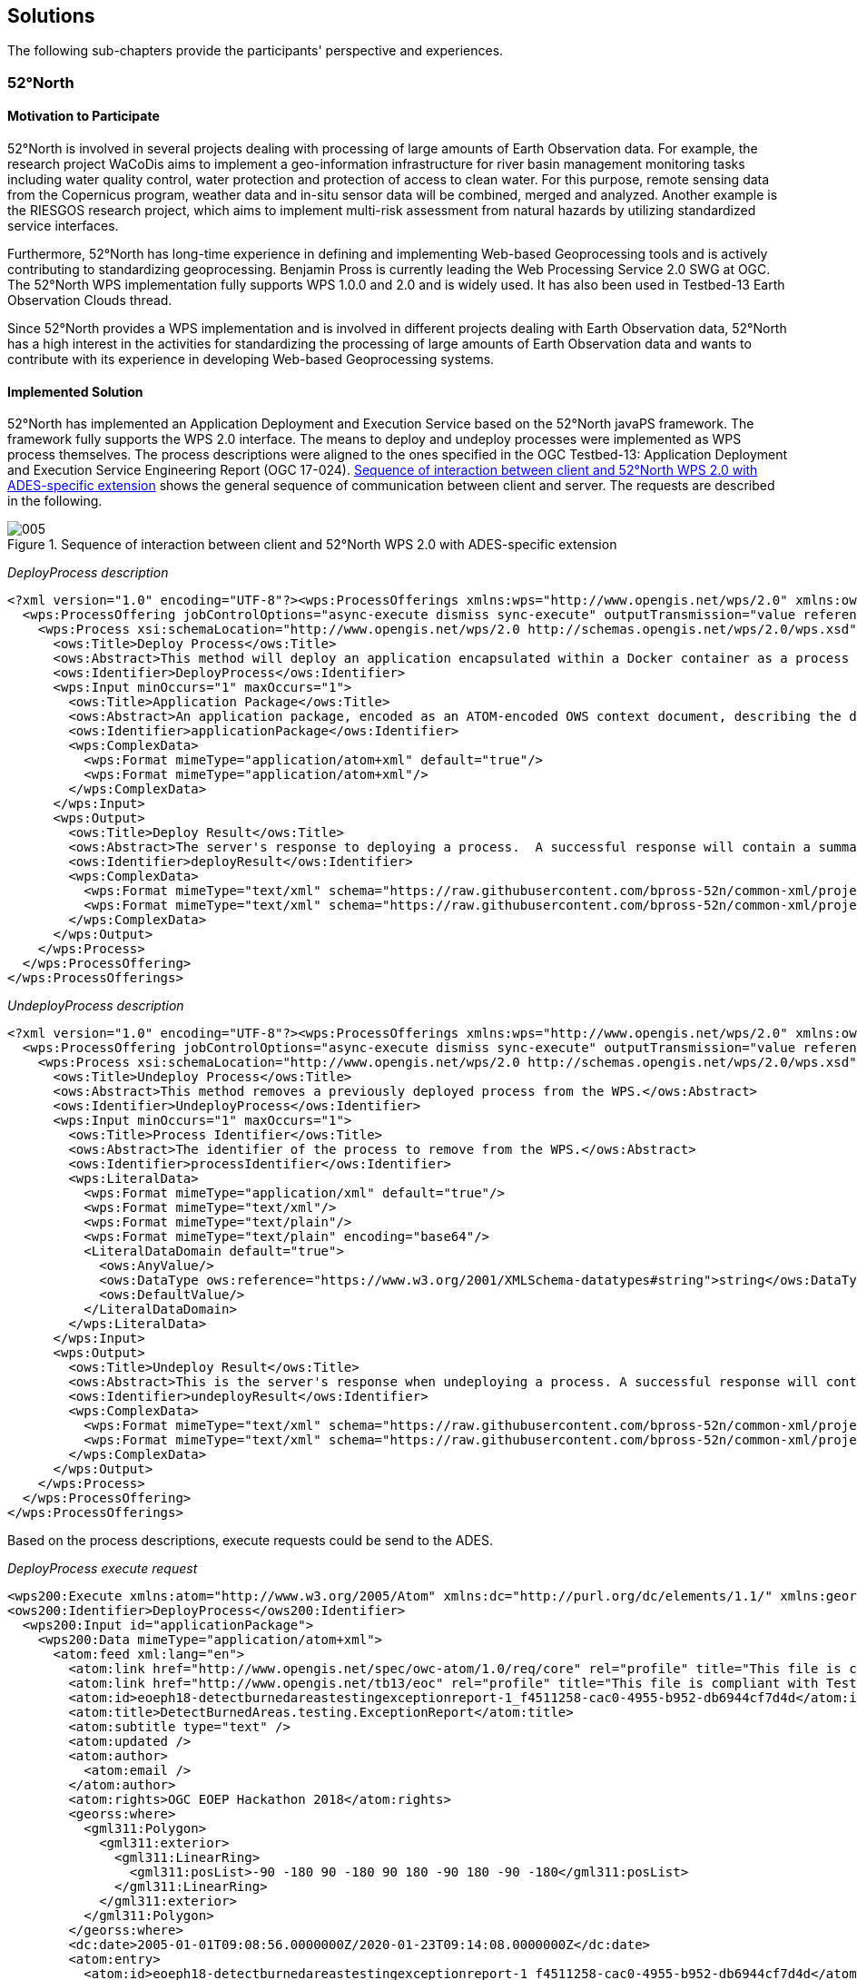 
== Solutions

The following sub-chapters provide the participants' perspective and experiences.

=== 52°North

==== Motivation to Participate

52°North is involved in several projects dealing with processing of large amounts of Earth Observation data. For example, the research project WaCoDis aims to implement a geo-information infrastructure for river basin management monitoring tasks including water quality control, water protection and protection of access to clean water. For this purpose, remote sensing data from the Copernicus program, weather data and in-situ sensor data will be combined, merged and analyzed. Another example is the RIESGOS research project, which aims to implement multi-risk assessment from natural hazards by utilizing standardized service interfaces.

Furthermore, 52°North has long-time experience in defining and implementing Web-based Geoprocessing tools and is actively contributing to standardizing geoprocessing. Benjamin Pross is currently leading the Web Processing Service 2.0 SWG at OGC. The 52°North WPS implementation fully supports WPS 1.0.0 and 2.0 and is widely used. It has also been used in Testbed-13 Earth Observation Clouds thread.

Since 52°North provides a WPS implementation and is involved in different projects dealing with Earth Observation data, 52°North has a high interest in the activities for standardizing the processing of large amounts of Earth Observation data and wants to contribute with its experience in developing Web-based Geoprocessing systems.

==== Implemented Solution

52°North has implemented an Application Deployment and Execution Service based on the 52°North javaPS framework. The framework fully supports the WPS 2.0 interface. The means to deploy and undeploy processes were implemented as WPS process themselves. The process descriptions were aligned to the ones specified in the OGC Testbed-13: Application Deployment and Execution Service Engineering Report (OGC 17-024). <<fig5>> shows the general sequence of communication between client and server. The requests are described in the following.

[[fig5]]
.Sequence of interaction between client and 52°North WPS 2.0 with ADES-specific extension
image::005.png[height=auto,width=auto]

_DeployProcess description_

[%unnumbered]
[source,xml]
----
<?xml version="1.0" encoding="UTF-8"?><wps:ProcessOfferings xmlns:wps="http://www.opengis.net/wps/2.0" xmlns:ows="http://www.opengis.net/ows/2.0" xmlns:xlink="http://www.w3.org/1999/xlink" xmlns:xsi="http://www.w3.org/2001/XMLSchema-instance" xsi:schemaLocation="http://www.opengis.net/wps/2.0 http://schemas.opengis.net/wps/2.0/wps.xsd">
  <wps:ProcessOffering jobControlOptions="async-execute dismiss sync-execute" outputTransmission="value reference" processVersion="1.0.0" processModel="native">
    <wps:Process xsi:schemaLocation="http://www.opengis.net/wps/2.0 http://schemas.opengis.net/wps/2.0/wps.xsd">
      <ows:Title>Deploy Process</ows:Title>
      <ows:Abstract>This method will deploy an application encapsulated within a Docker container as a process accessible through the WPS interface.</ows:Abstract>
      <ows:Identifier>DeployProcess</ows:Identifier>
      <wps:Input minOccurs="1" maxOccurs="1">
        <ows:Title>Application Package</ows:Title>
        <ows:Abstract>An application package, encoded as an ATOM-encoded OWS context document, describing the details of the application.</ows:Abstract>
        <ows:Identifier>applicationPackage</ows:Identifier>
        <wps:ComplexData>
          <wps:Format mimeType="application/atom+xml" default="true"/>
          <wps:Format mimeType="application/atom+xml"/>
        </wps:ComplexData>
      </wps:Input>
      <wps:Output>
        <ows:Title>Deploy Result</ows:Title>
        <ows:Abstract>The server's response to deploying a process.  A successful response will contain a summary of the deployed process.</ows:Abstract>
        <ows:Identifier>deployResult</ows:Identifier>
        <wps:ComplexData>
          <wps:Format mimeType="text/xml" schema="https://raw.githubusercontent.com/bpross-52n/common-xml/project/eoep/52n-ogc-schema/src/main/resources/META-INF/xml/wps/2.0/wpsDeployResult.xsd" default="true"/>
          <wps:Format mimeType="text/xml" schema="https://raw.githubusercontent.com/bpross-52n/common-xml/project/eoep/52n-ogc-schema/src/main/resources/META-INF/xml/wps/2.0/wpsDeployResult.xsd"/>
        </wps:ComplexData>
      </wps:Output>
    </wps:Process>
  </wps:ProcessOffering>
</wps:ProcessOfferings>
----

_UndeployProcess description_

[%unnumbered]
[source,xml]
----
<?xml version="1.0" encoding="UTF-8"?><wps:ProcessOfferings xmlns:wps="http://www.opengis.net/wps/2.0" xmlns:ows="http://www.opengis.net/ows/2.0" xmlns:xlink="http://www.w3.org/1999/xlink" xmlns:xsi="http://www.w3.org/2001/XMLSchema-instance" xsi:schemaLocation="http://www.opengis.net/wps/2.0 http://schemas.opengis.net/wps/2.0/wps.xsd">
  <wps:ProcessOffering jobControlOptions="async-execute dismiss sync-execute" outputTransmission="value reference" processVersion="1.0.0" processModel="native">
    <wps:Process xsi:schemaLocation="http://www.opengis.net/wps/2.0 http://schemas.opengis.net/wps/2.0/wps.xsd">
      <ows:Title>Undeploy Process</ows:Title>
      <ows:Abstract>This method removes a previously deployed process from the WPS.</ows:Abstract>
      <ows:Identifier>UndeployProcess</ows:Identifier>
      <wps:Input minOccurs="1" maxOccurs="1">
        <ows:Title>Process Identifier</ows:Title>
        <ows:Abstract>The identifier of the process to remove from the WPS.</ows:Abstract>
        <ows:Identifier>processIdentifier</ows:Identifier>
        <wps:LiteralData>
          <wps:Format mimeType="application/xml" default="true"/>
          <wps:Format mimeType="text/xml"/>
          <wps:Format mimeType="text/plain"/>
          <wps:Format mimeType="text/plain" encoding="base64"/>
          <LiteralDataDomain default="true">
            <ows:AnyValue/>
            <ows:DataType ows:reference="https://www.w3.org/2001/XMLSchema-datatypes#string">string</ows:DataType>
            <ows:DefaultValue/>
          </LiteralDataDomain>
        </wps:LiteralData>
      </wps:Input>
      <wps:Output>
        <ows:Title>Undeploy Result</ows:Title>
        <ows:Abstract>This is the server's response when undeploying a process. A successful response will contain the identifier of the undeployed process.</ows:Abstract>
        <ows:Identifier>undeployResult</ows:Identifier>
        <wps:ComplexData>
          <wps:Format mimeType="text/xml" schema="https://raw.githubusercontent.com/bpross-52n/common-xml/project/eoep/52n-ogc-schema/src/main/resources/META-INF/xml/wps/2.0/wpsUndeployResult.xsd" default="true"/>
          <wps:Format mimeType="text/xml" schema="https://raw.githubusercontent.com/bpross-52n/common-xml/project/eoep/52n-ogc-schema/src/main/resources/META-INF/xml/wps/2.0/wpsUndeployResult.xsd"/>
        </wps:ComplexData>
      </wps:Output>
    </wps:Process>
  </wps:ProcessOffering>
</wps:ProcessOfferings>
----

Based on the process descriptions, execute requests could be send to the ADES.

_DeployProcess execute request_

[%unnumbered]
[source,xml]
----
<wps200:Execute xmlns:atom="http://www.w3.org/2005/Atom" xmlns:dc="http://purl.org/dc/elements/1.1/" xmlns:georss="http://www.georss.org/georss" xmlns:gml311="http://www.opengis.net/gml" xmlns:owc10="http://www.opengis.net/owc/1.0" xmlns:ows200="http://www.opengis.net/ows/2.0" xmlns:wps200="http://www.opengis.net/wps/2.0" xmlns:xsi="http://www.w3.org/2001/XMLSchema-instance" mode="sync" response="document" service="WPS" version="2.0.0" xsi:schemaLocation="http://www.opengis.net/wps/2.0 http://schemas.opengis.net/wps/2.0/wps.xsd">
<ows200:Identifier>DeployProcess</ows200:Identifier>
  <wps200:Input id="applicationPackage">
    <wps200:Data mimeType="application/atom+xml">
      <atom:feed xml:lang="en">
        <atom:link href="http://www.opengis.net/spec/owc-atom/1.0/req/core" rel="profile" title="This file is compliant with version 1.0 of OGC Context" />
        <atom:link href="http://www.opengis.net/tb13/eoc" rel="profile" title="This file is compliant with Testbed-13 EOC Thread for Application Packing" />
        <atom:id>eoeph18-detectburnedareastestingexceptionreport-1_f4511258-cac0-4955-b952-db6944cf7d4d</atom:id>
        <atom:title>DetectBurnedAreas.testing.ExceptionReport</atom:title>
        <atom:subtitle type="text" />
        <atom:updated />
        <atom:author>
          <atom:email />
        </atom:author>
        <atom:rights>OGC EOEP Hackathon 2018</atom:rights>
        <georss:where>
          <gml311:Polygon>
            <gml311:exterior>
              <gml311:LinearRing>
                <gml311:posList>-90 -180 90 -180 90 180 -90 180 -90 -180</gml311:posList>
              </gml311:LinearRing>
            </gml311:exterior>
          </gml311:Polygon>
        </georss:where>
        <dc:date>2005-01-01T09:08:56.0000000Z/2020-01-23T09:14:08.0000000Z</dc:date>
        <atom:entry>
          <atom:id>eoeph18-detectburnedareastestingexceptionreport-1_f4511258-cac0-4955-b952-db6944cf7d4d</atom:id>
          <atom:link href="http://www.opengis.net/tb13/eoc/application" rel="profile" title="This entry contains an application as specified by Testbed-13 EOC Thread" />
          <atom:title>DetectBurnedAreas.testing.ExceptionReport</atom:title>
          <atom:content type="text">Process deployed through ASB platform</atom:content>
          <owc10:offering code="http://www.opengis.net/tb13/eoc/docker">
            <owc10:content type="text/plain">www.dockerhub.com/eoeph18-wildfires-detector:latest</owc10:content>
          </owc10:offering>
          <owc10:offering code="http://www.opengis.net/tb13/eoc/wpsProcessOffering">
            <owc10:content type="application/xml">
             <wps200:ProcessOfferings>
              <wps200:ProcessOffering>
                <wps200:Process>
                  <ows200:Title>DetectBurnedAreas.testing.ExceptionReport</ows200:Title>
                  <ows200:Abstract>DetectBurnedAreas.testing.ExceptionReport</ows200:Abstract>
                  <ows200:Identifier>eoeph18-detectburnedareastestingexceptionreport-1_f4511258-cac0-4955-b952-db6944cf7d4d</ows200:Identifier>
                  <wps200:Input maxOccurs="1" minOccurs="1">
                    <ows200:Title>Area Of Interest</ows200:Title>
                    <ows200:Abstract />
                    <ows200:Identifier>AreaOfInterest</ows200:Identifier>
                    <wps200:LiteralData>
                      <wps200:Format default="true" encoding="" mimeType="text/plain" schema="" />
                    </wps200:LiteralData>
                  </wps200:Input>
                  <wps200:Input maxOccurs="1" minOccurs="1">
                    <ows200:Title>Time Of Interest</ows200:Title>
                    <ows200:Abstract />
                    <ows200:Identifier>TimeOfInterest</ows200:Identifier>
                    <wps200:LiteralData>
                      <wps200:Format default="true" encoding="UTF-8" mimeType="text/plain" schema="" />
                    </wps200:LiteralData>
                  </wps200:Input>
                  <wps200:Output>
                    <ows200:Title>Result URI</ows200:Title>
                    <ows200:Abstract>URI pointing to a web-accessible folder containing the processed images.</ows200:Abstract>
                    <ows200:Identifier>resultURI</ows200:Identifier>
                    <wps200:LiteralData>
                      <wps200:Format default="true" encoding="UTF-8" mimeType="text/plain" schema="" />
                    </wps200:LiteralData>
                  </wps200:Output>
                </wps200:Process>
              </wps200:ProcessOffering>
             </wps200:ProcessOfferings>
            </owc10:content>
          </owc10:offering>
          <atom:category label="This app runs in Linux" scheme="http://www.opengis.net/tb13/eoc/os" term="LINUX" />
        </atom:entry>
      </atom:feed>
    </wps200:Data>
  </wps200:Input>
</wps200:Execute>
----

_UndeployProcess execute request_

[%unnumbered]
[source,xml]
----
<?xml version="1.0" encoding="UTF-8"?>
<wps:Execute xmlns:wps="http://www.opengis.net/wps/2.0"
        xmlns:ows="http://www.opengis.net/ows/2.0" xmlns:xlink="http://www.w3.org/1999/xlink"
        xmlns:xsi="http://www.w3.org/2001/XMLSchema-instance"
        xsi:schemaLocation="http://www.opengis.net/wps/2.0 http://schemas.opengis.net/wps/2.0/wps.xsd"
        service="WPS" version="2.0.0" response="document" mode="sync">
        <ows:Identifier>UndeployProcess</ows:Identifier>
        <wps:Input id="processIdentifier">
                <wps:Data mimeType="text/xml">
                <wps:LiteralValue>http://www.opengis.net/eoephack2018/burnscar</wps:LiteralValue>
                </wps:Data>
        </wps:Input>
        <wps:Output id="undeployResult" transmission="value"
                mimeType="text/xml" schema="https://raw.githubusercontent.com/bpross-52n/common-xml/project/eoep/52n-ogc-schema/src/main/resources/META-INF/xml/wps/2.0/wpsUndeployResult.xsd"/>
</wps:Execute>
----

Based on the Application Package, that is send along as execute-input, a new process will be created and made available in the capabilities. The process summary will be returned in the execute response.

_DeployProcess execute response_

[%unnumbered]
[source,xml]
----
<?xml version="1.0" encoding="UTF-8"?>
<wps:Result xmlns:wps="http://www.opengis.net/wps/2.0" xmlns:ows="http://www.opengis.net/ows/2.0" xmlns:xlink="http://www.w3.org/1999/xlink" xmlns:xsi="http://www.w3.org/2001/XMLSchema-instance" xsi:schemaLocation="http://www.opengis.net/wps/2.0 http://schemas.opengis.net/wps/2.0/wps.xsd">
    <wps:JobID>fb410108-775e-4bdc-8138-f971be428362</wps:JobID>
    <wps:ExpirationDate>2018-05-15T12:33:35Z</wps:ExpirationDate>
    <wps:Output id="deployResult">
        <wps:Data mimeType="text/xml" encoding="UTF-8" schema="https://raw.githubusercontent.com/bpross-52n/common-xml/project/eoep/52n-ogc-schema/src/main/resources/META-INF/xml/wps/2.0/wpsDeployResult.xsd">
            <ns:DeployResult xmlns:ns="http://www.opengis.net/wps/2.0">
                <DeploymentDone>true</DeploymentDone>
                <ProcessSummary xmlns:ows="http://www.opengis.net/ows/2.0" xmlns:wps="http://www.opengis.net/wps/2.0" xmlns:xlink="http://www.w3.org/1999/xlink" xmlns:xsi="http://www.w3.org/2001/XMLSchema-instance" processModel="native" outputTransmission="value reference" processVersion="1.0.0" jobControlOptions="async-execute dismiss sync-execute">
                    <ows:Title>Detect burn scars</ows:Title>
                    <ows:Abstract>This process will detect burned areas within a specified area of interest and during a specified time.</ows:Abstract>
                    <ows:Identifier>http://www.opengis.net/eoephack2018/burnscar</ows:Identifier>
                </ProcessSummary>
            </ns:DeployResult>
        </wps:Data>
    </wps:Output>
</wps:Result>
----

The complete process description looks like the following:

_Description of the newly deployed process_

[%unnumbered]
[source,xml]
----
<?xml version="1.0" encoding="UTF-8"?><wps:ProcessOfferings xmlns:wps="http://www.opengis.net/wps/2.0" xmlns:ows="http://www.opengis.net/ows/2.0" xmlns:xlink="http://www.w3.org/1999/xlink" xmlns:xsi="http://www.w3.org/2001/XMLSchema-instance" xsi:schemaLocation="http://www.opengis.net/wps/2.0 http://schemas.opengis.net/wps/2.0/wps.xsd">
  <wps:ProcessOffering jobControlOptions="async-execute dismiss sync-execute" outputTransmission="value reference" processVersion="1.0.0" processModel="native">
    <wps:Process xsi:schemaLocation="http://www.opengis.net/wps/2.0 http://schemas.opengis.net/wps/2.0/wps.xsd">
      <ows:Title>Detect burn scars</ows:Title>
      <ows:Abstract>This process will detect burned areas within a specified area of interest and during a specified time.</ows:Abstract>
      <ows:Identifier>http://www.opengis.net/eoephack2018/burnscar</ows:Identifier>
      <wps:Input minOccurs="1" maxOccurs="1">
        <ows:Title>Time window</ows:Title>
        <ows:Abstract>The time window for the fire scar detection.</ows:Abstract>
        <ows:Identifier>timeWindow</ows:Identifier>
        <wps:LiteralData>
          <wps:Format mimeType="application/xml" default="true"/>
          <wps:Format mimeType="text/xml"/>
          <wps:Format mimeType="text/plain"/>
          <wps:Format mimeType="text/plain" encoding="base64"/>
          <LiteralDataDomain default="true">
            <ows:AnyValue/>
            <ows:DataType ows:reference="https://www.w3.org/2001/XMLSchema-datatypes#string">string</ows:DataType>
            <ows:DefaultValue/>
          </LiteralDataDomain>
        </wps:LiteralData>
      </wps:Input>
      <wps:Input minOccurs="1" maxOccurs="1">
        <ows:Title>aoi</ows:Title>
        <ows:Identifier>aoi</ows:Identifier>
        <wps:BoundingBoxData>
          <wps:Format mimeType="application/xml" default="true"/>
          <wps:Format mimeType="text/xml"/>
          <wps:SupportedCRS default="true">http://www.opengis.net/def/crs/EPSG/0/4326</wps:SupportedCRS>
        </wps:BoundingBoxData>
      </wps:Input>
      <wps:Output>
        <ows:Title>Result URI</ows:Title>
        <ows:Abstract>URI pointing to a web-accessible folder containing the processed images.</ows:Abstract>
        <ows:Identifier>resultURI</ows:Identifier>
        <wps:LiteralData>
          <wps:Format mimeType="application/xml" default="true"/>
          <wps:Format mimeType="text/xml"/>
          <wps:Format mimeType="text/plain"/>
          <wps:Format mimeType="text/plain" encoding="base64"/>
          <LiteralDataDomain default="true">
            <ows:AnyValue/>
            <ows:DataType ows:reference="https://www.w3.org/2001/XMLSchema-datatypes#anyURI">anyURI</ows:DataType>
          </LiteralDataDomain>
        </wps:LiteralData>
      </wps:Output>
    </wps:Process>
  </wps:ProcessOffering>
</wps:ProcessOfferings>
----

The process itself is a mockup, but sending an example execute request is possible:

_Example execute request for the newly deployed process_

[%unnumbered]
[source,xml]
----
<?xml version="1.0" encoding="UTF-8"?>
<wps:Execute xmlns:wps="http://www.opengis.net/wps/2.0"
        xmlns:ows="http://www.opengis.net/ows/2.0" xmlns:xlink="http://www.w3.org/1999/xlink"
        xmlns:xsi="http://www.w3.org/2001/XMLSchema-instance"
        xsi:schemaLocation="http://www.opengis.net/wps/2.0 http://schemas.opengis.net/wps/2.0/wps.xsd"
        service="WPS" version="2.0.0" response="document" mode="sync">
        <ows:Identifier>http://www.opengis.net/eoephack2018/burnscar</ows:Identifier>
        <wps:Input id="timeWindow">
                <wps:Data mimeType="text/plain">2017-06-17T/2017-06-28TZ</wps:Data>
        </wps:Input>
        <wps:Input id="aoi">
                <wps:Data mimeType="text/xml">
                        <ows:BoundingBox crs="http://www.opengis.net/def/crs/EPSG/0/4326">
                                <ows:LowerCorner>59.913464 -136.448354</ows:LowerCorner>
                                <ows:UpperCorner>78.794937 -101.931600</ows:UpperCorner>
                        </ows:BoundingBox>
                </wps:Data>
        </wps:Input>
        <wps:Output id="resultURI" transmission="value" mimeType="text/plain" />
</wps:Execute>
----

A single example output TIFF is returned by reference.

_Example execute response for the newly deployed process_

[%unnumbered]
[source,xml]
----
<?xml version="1.0" encoding="UTF-8"?>
<wps:Result xmlns:wps="http://www.opengis.net/wps/2.0" xmlns:ows="http://www.opengis.net/ows/2.0" xmlns:xlink="http://www.w3.org/1999/xlink" xmlns:xsi="http://www.w3.org/2001/XMLSchema-instance" xsi:schemaLocation="http://www.opengis.net/wps/2.0 http://schemas.opengis.net/wps/2.0/wps.xsd">
    <wps:JobID>df0d4be0-b182-4d9c-93e1-158c74bf3215</wps:JobID>
    <wps:ExpirationDate>2018-05-04T12:03:08Z</wps:ExpirationDate>
    <wps:Output id="resultURI">
        <wps:Data mimeType="text/plain" encoding="UTF-8">
            <![CDATA[http://52north.org/delivery/eoep/S1A_IW_SLC__1SDH_20170617.tif]]>
        </wps:Data>
    </wps:Output>
</wps:Result>
----

==== Experiences with AP & ADES

The concept of the ADES works well with WPS and the 52°North WPS could be easily extended with the necessary functionality. WPS 2.0 processes are a good means for deploying Application Packages and creating new WPS processes. The input- and output-formats can be described in a standardized way and generic clients are able to execute the Deploy- and UndeployProcess. The 52°North ADES was used for testing by several client developers during the Hackathon. It supports the deployment and execution of new processes based on Application Packages. The back-end implementation, i.e. deploying the Docker container specified in the Application Package required more time than initially anticipated, so we had to create a mock-up for this functionality. In the OGC Testbed-13: Application Deployment and Execution Service Engineering Report two approaches for implementing an ADES are described. One approach is using WPS processes. This was implemented during the EOEP Hackathon. An alternative approach used a transactional extension for WPS 2.0. In the OGC Testbed-14 different approaches for enabling WPS with transactional functionality are further explored. The Testbed-14 WPS-T ER will specify how transactional behavior can be implemented for WPS using additional dedicated operations for deploying and undeploying processes. Also REST-based approaches will be explored. Findings from the EOEP Hackathon will be taken into account for discussing these different approaches and will be considered when developing novel approaches for flexible Web-based processing of EO data in 52°North’s ongoing research projects.

==== Acknowledgement

The contribution of 52°North was supported by the research project WaCoDis (co-funded by the German Federal Ministry of Transport and Digital Infrastructure, program mFund, contract: 19F2038D) and by the research project RIESGOS (co-funded by the German Ministry of Research and Education, program CLIENT-II, contract: 03G0876).

=== CS

==== Motivation to Participate

To meet the needs for storage, processing and distribution of products to customers, CS is developing the GeoStorm platform. As part of a Pathfinder project developed for ESA for several years, CS has already integrated some image processing. GeoStorm is developed in accordance with good practices in particular regarding interoperability. We are therefore very attentive to the respect of the OGC standards into our developments.

==== Implemented Solution

During this Hackathon, we have implemented both client and server. Our client is the GeoStorm web application which provides rich interface to select processing parameters. Implemented WPS 1.0 services are _DeployProcess_, _UndeployProcess_ and _ExecuteProcess_.

We didn’t choose the Kubernetes approach as we did on others similar projects because of our preoccupation to deploy our solution on architectures like HPC. We therefore have chosen to implement a docker like solution that is not requiring user’s privilege increase and allow the image to be used for several tasks. We were interesting in verifying that this implementation meets the requirements of the Application Package and can apply to both new cloud solutions and the traditional ones.

Here is an example of the output mosaic with some processed tiles on the study area displayed into GeoStorm platform:

image::006.png[height=auto,width=auto]

[[application_package]]
===== Application package

To meet our needs to deploy easily on HPC’s like architecture using Torque distributing computing system, our implementation slightly differs from the OGC testbed architecture. Instead of providing a link to a Docker image including a processing command, we deploy an unique image including major image processing softwares like GDAL, OrfeoToolBox and SNAP. That image can then be used for various processes. We therefore require to define in our Application Package the processing command to execute. The "wps:Command" tag provides that command. To transfer execution parameters, some placeholders are dynamically replaced at execution time. That solution seems simpler than using environment variables.

[%unnumbered]
[source,xml]
----
<?xml version="1.0" encoding="UTF-8"?>
<feed
   xmlns="http://www.w3.org/2005/Atom"
   xmlns:wps="http://www.opengis.net/wps/2.0"
   xmlns:ows="http://www.opengis.net/ows/2.0"
   xmlns:owc="http://www.opengis.net/owc/1.0" xml:lang="en">
   <title>Forest Fire Application Package</title>
   <subtitle type="text">ForestFire APP PKG</subtitle>
   <updated>2018-05-01T12:10:00Z</updated>
   <link rel="profile" href="http://www.opengis.net/spec/owc-atom/1.0/req/core"
         title="This file is compliant with version 1.0 of OGC Context"/>
   <link rel="profile" href="http://www.opengis.net/tb13/eoc"
         title="This file is compliant with Testbed-13 EOC Thread for Application Packing"/>
   <author>
      <name>CS</name>
   </author>
   <entry>
      <title>Forest Fire Application</title>
      <updated>2018-05-01T12:10:00Z</updated>
      <content type="text/plain">Some narrative describing the purpose of the application.</content>
      <!-- DOCKER IMAGE -->
      <owc:offering code="http://www.opengis.net/tb13/eoc/docker">
         <owc:content type="text/plain">docker-co.terradue.com/ows13-eoc/dcs-stemp-l8:1.0.3</owc:content>
      </owc:offering>
      <!-- THE WPS PROCESS DESCRIPTION -->
      <owc:offering code="http://www.opengis.net/tb13/eoc/wpsProcessOffering">
         <owc:content type="application/xml">
            <wps:ProcessOffering
               jobControlOptions="async-execute dismiss"
               outputTransmission="value reference"
               xmlns:wps="http://www.opengis.net/wps/2.0"
               xmlns:ows="http://www.opengis.net/ows/2.0"
               xmlns:xsi="http://www.w3.org/2001/XMLSchema-instance"
               xsi:schemaLocation="http://www.opengis.net/wps/2.0
                                   http://schemas.opengis.net/wps/2.0/wps.xsd">
               <wps:Process>
                  <ows:Title>Forest Fire</ows:Title>
                  <ows:Abstract>Forest Fire is a method to detect forest fires.</ows:Abstract>
                  <ows:Identifier>ForestFire</ows:Identifier>
                  <wps:Command>/opt/snap_all_6_0/bin/gpt {{inputDir}}/ForestFire.xml -Pinputdata={{inputFile}} -Poutputdata={{outputFile}} -Pfilter={filter} -PpixelRes={pixelRes}</wps:Command>
                  <wps:Input>
                     <ows:Title>file</ows:Title>
                     <ows:Abstract>The file from which the data product is read.</ows:Abstract>
                     <ows:Identifier>inputdata</ows:Identifier>
                     <wps:ComplexData>
                         <wps:Format mimeType="application/octet-stream" default="true"/>
                    </wps:ComplexData>
                  </wps:Input>
                  <wps:Input>
                     <ows:Title>Speckle Filter</ows:Title>
                     <ows:Abstract>Filter the speckles in the image.</ows:Abstract>
                     <ows:Identifier>filter</ows:Identifier>
                     <wps:LiteralData>
                        <wps:Format mimeType="text/plain" default="true"/>
                        <LiteralDataDomain>
                           <ows:ValuesReference ows:reference="http://...."/>
                           <ows:DataType
                              ows:reference="http://www.w3.org/2001/XMLSchema#string">String</ows:DataType>
                        </LiteralDataDomain>
                     </wps:LiteralData>
                  </wps:Input>
                  <wps:Input>
                     <ows:Title>Pixel Resolution</ows:Title>
                     <ows:Abstract>Resolution of the pixels</ows:Abstract>
                     <ows:Identifier>pixelRes</ows:Identifier>
                     <wps:LiteralData>
                        <wps:Format mimeType="text/plain" default="true"/>
                        <LiteralDataDomain>
                           <ows:ValuesReference ows:reference="http://...."/>
                           <ows:DataType
                              ows:reference="http://www.w3.org/2001/XMLSchema#string">float</ows:DataType>
                        </LiteralDataDomain>
                     </wps:LiteralData>
                  </wps:Input>
                  <wps:Output>
                     <ows:Title>Output response</ows:Title>
                     <ows:Identifier>response</ows:Identifier>
                     <wps:ComplexData>
                        <wps:Format mimeType="image/tiff" encoding="raw"
                           default="true"/>
                     </wps:ComplexData>
                  </wps:Output>
               </wps:Process>
            </wps:ProcessOffering>
         </owc:content>
      </owc:offering>
   </entry>
</feed>
----

*Further improvement*

In that implementation, we assume that that the SNAP graph is already deployed on the execution platform. An improvement can consist in including the graph file into the application package constituting a package ready to deploy.

===== Deploy process

Here is the WPS service _DeployProcess_ post content including the path to the application package:

[%unnumbered]
[source,xml]
----
<?xml version="1.0" encoding="UTF-8" standalone="yes"?>
<wps:Execute service="WPS" version="1.0.0" xmlns:ows="http://www.opengis.net/ows/1.1" xmlns:xlink="http://www.w3.org/1999/xlink" xmlns:wps="http://www.opengis.net/wps/1.0.0" xmlns:xsi="http://www.w3.org/2001/XMLSchema-instance" xsi:schemaLocation="http://www.opengis.net/wps/1.0.0 http://schemas.opengis.net/wps/1.0.0/wpsExecute_request.xsd">
  <ows:Identifier>DeployProcess</ows:Identifier>
  <wps:DataInputs>
    <wps:Input>
      <ows:Identifier>applicationPackage</ows:Identifier>
      <wps:Reference xlink:href="https://host/path_to/ForestFire_atom.xml" />
    </wps:Input>
  </wps:DataInputs>
  <wps:ResponseForm>
     <wps:ResponseDocument status="true" storeExecuteResponse="true">
       <wps:Output asReference="false">
         <ows:Identifier>DeployResult</ows:Identifier>
       </wps:Output>
     </wps:ResponseDocument>
  </wps:ResponseForm>
</wps:Execute>
----

In our implementation, no server restart is required and the deployed WPS service is dynamically available right after the post.

===== Undeploy process

Here is the WPS service UndeployProcess post content:

[%unnumbered]
[source,xml]
----
<?xml version="1.0" encoding="UTF-8" standalone="yes"?>
<wps:Execute service="WPS" version="1.0.0" xmlns:ows="http://www.opengis.net/ows/1.1" xmlns:xlink="http://www.w3.org/1999/xlink" xmlns:wps="http://www.opengis.net/wps/1.0.0" xmlns:xsi="http://www.w3.org/2001/XMLSchema-instance" xsi:schemaLocation="http://www.opengis.net/wps/1.0.0 http://schemas.opengis.net/wps/1.0.0/wpsExecute_request.xsd">
  <ows:Identifier>UndeployProcess</ows:Identifier>
  <wps:DataInputs>
    <wps:Input>
      <ows:Identifier>ProcessIdentifier</ows:Identifier>
      <wps:Data>
        <wps:LiteralData>ForestFire</wps:LiteralData>
      </wps:Data>
    </wps:Input>
  </wps:DataInputs>
  <wps:ResponseForm>
     <wps:ResponseDocument status="true" storeExecuteResponse="true">
       <wps:Output asReference="false">
         <ows:Identifier>UndeployResult</ows:Identifier>
       </wps:Output>
     </wps:ResponseDocument>
  </wps:ResponseForm>
</wps:Execute>
----

=== Eurac Research

==== Motivation to Participate

We are striving after development of interoperable research independent of cloud processing facilities to foster exchange and repeatability. In particular the Institute for Earth Observation at EURAC Research has the need to be able to run transparently applications on different clusters, where data and computing resources are available. The proposed Hackathon was perfectly in line with what we currently try to achieve in the in the *H2020 openEO project* ( http://openeo.eu ), where we are already developing a driver to connect the *openEO API* with the *OGC WC(P)S 2.0* and it processing extension. So participating in this Hackathon gave as the possibility to implement and test web processing services based on processing chains organized in containers and link it to the RESTful services that we are currently defining and developing in the *openEO* project.

==== Implemented Solution

The solution implemented by *Eurac Research* consists of an ADES server that exposes a set of operations as described in the *OGC Testbeds*, in form of a set of *WPS 1.0.0* compliant operation offerings. Further an interface with the *openEO API* has been started to be implemented to access those web process services in a RESTful way and render it interoperable with the client API’s in *python* and *R* that are currently in development.

The reasons to use WPS 1.0.0 for the implementation are:

* To ensure compatibility with the tools currently employed (i.e. GeoServer);

* To ensure compatibility with a larger set of available libraries and tools available; and

* Have a general, lightweight model that can be easily transferred also to WPS 2.0.0 in near future.

The operations actually implemented as a proof of concept and working prototype are the following:

* *DeployProcess*

* *ExecuteProcess*

* *UndeployProcess*

* *GetStatus*

* Get Result (not yet fully implemented)

Those processes are also discoverable via openEO using the /processes endpoint of the RESTful API.

The GetCapabilities result for the service (wpseoproc) implemented:

[%unnumbered]
[source,xml]
----
        <wps:ProcessOfferings>
                <wps:Process wps:processVersion="1.0.0">
                        <ows:Identifier>gs:DeployProcessEO</ows:Identifier>
                        <ows:Title>DeployProcess</ows:Title>
                        <ows:Abstract>DeployProcess Operation EURAC Research EO</ows:Abstract>
                </wps:Process>
                <wps:Process wps:processVersion="1.0.0">
                        <ows:Identifier>gs:ExecuteProcessEO</ows:Identifier>
                        <ows:Title>ExecuteProcess</ows:Title>
                        <ows:Abstract>ExecuteProcess Operation EURAC Research EO</ows:Abstract>
                </wps:Process>
                <wps:Process wps:processVersion="1.0.0">
                        <ows:Identifier>gs:GetResultEO</ows:Identifier>
                        <ows:Title>GetResult</ows:Title>
                        <ows:Abstract>GetResult Operation of Process EURAC Research EO</ows:Abstract>
                </wps:Process>
                <wps:Process wps:processVersion="1.0.0">
                        <ows:Identifier>gs:GetStatusEO</ows:Identifier>
                        <ows:Title>StatusInfo</ows:Title>
                        <ows:Abstract>StatusInfo Operation of Process EURAC Research EO</ows:Abstract>
                </wps:Process>
                <wps:Process wps:processVersion="1.0.0">
                        <ows:Identifier>gs:UndeployProcessEO</ows:Identifier>
                        <ows:Title>UndeployProcess</ows:Title>
                        <ows:Abstract>UndeployProcess Operation EURAC Research EO</ows:Abstract>
                </wps:Process>
        </wps:ProcessOfferings>
----

The implementation uses the proposed OWS Context Document (OWC) to describe and deploy an application. This seems a very good standard and convenient way to convey and validate the application capabilities on a given cluster.

The OWC document is passed as parameter to the WPS *DeployProcess* operation offering.

The ADES server, apart exposing the listed WPS services, will also perform the following tasks.

* Store and manage all application related information found in the OWS context Document in a persistent database.

* Evaluate and execute the offerings defined in the OWC document, in particular OWC offerings related to pulling a given container from the repository, executing a given OpenSearch Query on a given catalogue (optional), and executing the defined wpsProcessOffering.

* Upon the *ExecuteProcess* operation, the ADES will also perform the "Staging" operation on the data referenced, i.e., Download the data in a local process defined workspace, which in our implementation is defined as $ApplicationRunStore. The staging is performed based on the policies defined in the ProcessParameters (sections → cloud:.., data:…​) and considers, if any defined, the results of the search offering defined in the OWC document. Also the configuration defined in the 'data:" section of the ProcessParameters are evaluated and translated to data references -→ this allows actually on one side the application developer to have a defined dataset which is foreseen to work with the application, and also allows the user eventually to provide a particular or even different dataset, of course only if this is validated also by the OWC document definitions (i.e. </georss:where>, <dc:date>)

===== DeployProcess

The DeployProcess operation allows to deploy a process defined as an Application OWS Context document (OWC) and has the following Parameters:

*Request:*

* *OWC:* ATOM-encoded OWS Context Document describing the application package

* *Options:* Control Options (clusterURI=…​., etc..)

*Response:*

* *StatusInfo:* Status of the deployment operation. If successful contains a <ows:Identifier..> tag with the job id.

[%unnumbered]
[source,xml]
----
<ows:Identifier xmlns:ows="http://www.opengis.net/ows/2.0">11d621e87b7de5bda4ddcdb3a8bdbceb1ab90f96674fcd655ff519e9fbb5106e</ows:Identifier>
----

*DescribeProcess result:*

[%unnumbered]
[source,xml]
----
<?xml version="1.0" encoding="UTF-8"?>
<wps:ProcessDescriptions xmlns:xs="http://www.w3.org/2001/XMLSchema"
        xmlns:ows="http://www.opengis.net/ows/1.1" xmlns:wps="http://www.opengis.net/wps/1.0.0"
        xmlns:xlink="http://www.w3.org/1999/xlink" xmlns:xsi="http://www.w3.org/2001/XMLSchema-instance"
        xml:lang="en" service="WPS" version="1.0.0"
        xsi:schemaLocation="http://www.opengis.net/wps/1.0.0 http://schemas.opengis.net/wps/1.0.0/wpsAll.xsd">
        <ProcessDescription wps:processVersion="1.0.0"
                statusSupported="true" storeSupported="true">
                <ows:Identifier>gs:DeployProcessEO</ows:Identifier>
                <ows:Title>DeployProcess</ows:Title>
                <ows:Abstract>DeployProcess Operation EURAC Research EO</ows:Abstract>
                <DataInputs>
                        <Input maxOccurs="1" minOccurs="1">
                                <ows:Identifier>OWC</ows:Identifier>
                                <ows:Title>OWC</ows:Title>
                                <ows:Abstract>An ATOM-encoded OWS Context Document describing the application package</ows:Abstract>
                                <ComplexData maximumMegabytes="4">
                                        <Default>
                                                <Format>
                                                        <MimeType>application/atom+xml</MimeType>
                                                </Format>
                                        </Default>
                                        <Supported>
                                                <Format>
                                                        <MimeType>application/atom+xml</MimeType>
                                                </Format>
                                                <Format>
                                                        <MimeType>application/xml</MimeType>
                                                </Format>
                                                <Format>
                                                        <MimeType>text/xml</MimeType>
                                                </Format>
                                        </Supported>
                                </ComplexData>
                        </Input>
                        <Input maxOccurs="1" minOccurs="1">
                                <ows:Identifier>Options</ows:Identifier>
                                <ows:Title>Options</ows:Title>
                                <ows:Abstract>Control Options</ows:Abstract>
                                <LiteralData>
                                        <ows:AnyValue />
                                </LiteralData>
                        </Input>
                </DataInputs>
                <ProcessOutputs>
                        <Output>
                                <ows:Identifier>DeployResponse</ows:Identifier>
                                <ows:Title>DeployResponse</ows:Title>
                                <ComplexOutput>
                                        <Default>
                                                <Format>
                                                        <MimeType>text/xml</MimeType>
                                                </Format>
                                        </Default>
                                        <Supported>
                                                <Format>
                                                        <MimeType>text/xml</MimeType>
                                                </Format>
                                        </Supported>
                                </ComplexOutput>
                        </Output>
                </ProcessOutputs>
        </ProcessDescription>
</wps:ProcessDescriptions>
----

The ProcessIdentifier UUID returned, if valid, is usable for subsequent ExecuteProcess and UndeployProcess operations

===== ExecuteProcess
Once an application has been deployed and a valid UUID ProcessIdentifier is available, the ExecuteProcess operation allows to execute the application by means of additional, process specific parameters defined in a JSON format.

The parameters for the operation are the following:

*Request:*

* *ProcessInstanceIdentifier:* Identifier of the process instance to be executed (UUID)

* *ProcessParameters:* Parameters for the Process in JSON format

* *Options:* Control Options (mode=sync|async, etc..)

The ProcessParameters are organized in the following sections and contain a defined set of switches and configurations applicable to a process:

* *cloud:* Cloud specific parameters (ex., Amount of requested resources, Maximum amount to be spent, Timeout policy for killing a process, Scheduler used, etc.);

* *container:* Parameters which are specific to a given environment where the process is intended to be run (e.g., Docker, Kubernetes, Apache Hadoop, etc.);

* *application:* Parameters specific to the application deployed inside a container, which in the simplest general case is the path to a standard Application entry point (e.g., ../run.sh script); and

* *data:* List of data references passed to the application. If null, the data reference is adopted by the results of the OpenSearch offering in the OWC document (code=http://www.opengis.net/spec/owc-atom/1.0/opensearch). This can be a list of 1 - n Files or URLs.

This is a sample for the ProcessParameters: *ProcessParameters:*

[%unnumbered]
[source,xml]
----
{
        "cloud":"ncpu=4, environment=docker, exec_policy=parallel",
        "container":"-t --rm -v $ApplicationRunStore:/home/adesuser/data/ -e INPUT_IMAGE=$Data",
        "application":"/home/adesuser/processing_scripts/run.sh",
        "data":"S2B_MSIL1C_20180417T102019_N0206_R065_T32TPP_20180417T140522.zip"
}
----

Both variables *$ApplicationRunStore* and *$Data* are possible user defined placeholders and are replaced at runtime by the ADES application and set to the appropriate value.

The variable *$ApplicationRunStore* is a path placeholder and consists in this case of the dedicated working directory assigned automatically by the ADES to a given process instance.

The variable *$Data* is a placeholder for the data referenced by the user, or by a search offering operation defined in the OWC document (code=http://www.opengis.net/spec/owc-atom/1.0/opensearch)

The Parameters are validated by the ADES before executing the process

If the request is validated and executed successfully the response includes an identifier of the job executed (JobID)

*Response:*

* *StatusInfo* Execute Response with Status and JobID elements

e.g Response (WPS 2.0)

[%unnumbered]
[source,xml]
----
<?xml version="1.0" encoding="UTF-8"?>
<wps:StatusInfo xmlns:wps="http://www.opengis.net/wps/2.0"
        xmlns:atom="http://www.w3.org/2005/Atom" xmlns:xsi="http://www.w3.org/2001/XMLSchema-instance"
        xsi:schemaLocation="http://www.opengis.net/wps/2.0 ../wps.xsd">
        <wps:JobID>809963556</wps:JobID>
        <wps:Status>Running</wps:Status>
        <atom:link rel="monitor"
                href="http://saocompute.eurac.edu/wpseoproc/jobs/809963556" />
        <atom:link rel="cancel"
                href="http://saocompute.eurac.edu/wpseoproc/jobs/cancel/809963556" />
</wps:StatusInfo>
----

In the case where a process is executed in parallel on a larger set of files, the response includes a list of JobIDs. This is convenient so that a GetStatus($JobID) operation can be executed on each single child process.

*DescribeProcess result:*

[%unnumbered]
[source,xml]
----
<?xml version="1.0" encoding="UTF-8"?>
<wps:ProcessDescriptions xmlns:xs="http://www.w3.org/2001/XMLSchema"
        xmlns:ows="http://www.opengis.net/ows/1.1" xmlns:wps="http://www.opengis.net/wps/1.0.0"
        xmlns:xlink="http://www.w3.org/1999/xlink" xmlns:xsi="http://www.w3.org/2001/XMLSchema-instance"
        xml:lang="en" service="WPS" version="1.0.0"
        xsi:schemaLocation="http://www.opengis.net/wps/1.0.0 http://schemas.opengis.net/wps/1.0.0/wpsAll.xsd">
        <ProcessDescription wps:processVersion="1.0.0"
                statusSupported="true" storeSupported="true">
                <ows:Identifier>gs:ExecuteProcessEO</ows:Identifier>
                <ows:Title>ExecuteProcess</ows:Title>
                <ows:Abstract>ExecuteProcess Operation EURAC Research EO</ows:Abstract>
                <DataInputs>
                        <Input maxOccurs="1" minOccurs="1">
                                <ows:Identifier>ProcessInstanceIdentifier</ows:Identifier>
                                <ows:Title>ProcessInstanceIdentifier</ows:Title>
                                <ows:Abstract>Identifier of the process instance to be executed (UUID)</ows:Abstract>
                                <LiteralData>
                                        <ows:AnyValue />
                                </LiteralData>
                        </Input>
                        <Input maxOccurs="1" minOccurs="1">
                                <ows:Identifier>ProcessParameters</ows:Identifier>
                                <ows:Title>ProcessParameters</ows:Title>
                                <ows:Abstract>Parameters for the Process (application specific)</ows:Abstract>
                                <ComplexData maximumMegabytes="4">
                                        <Default>
                                                <Format>
                                                        <MimeType>text/xml</MimeType>
                                                </Format>
                                        </Default>
                                        <Supported>
                                                <Format>
                                                        <MimeType>text/xml</MimeType>
                                                </Format>
                                                <Format>
                                                        <MimeType>text/json</MimeType>
                                                </Format>
                                                <Format>
                                                        <MimeType>application/xml</MimeType>
                                                </Format>
                                                <Format>
                                                        <MimeType>application/json</MimeType>
                                                </Format>
                                                <Format>
                                                        <MimeType>text/plain</MimeType>
                                                </Format>
                                        </Supported>
                                </ComplexData>
                        </Input>
                        <Input maxOccurs="1" minOccurs="1">
                                <ows:Identifier>ControlOptions</ows:Identifier>
                                <ows:Title>ControlOptions</ows:Title>
                                <ows:Abstract>Control Options</ows:Abstract>
                                <LiteralData>
                                        <ows:AnyValue />
                                </LiteralData>
                        </Input>
                </DataInputs>
                <ProcessOutputs>
                        <Output>
                                <ows:Identifier>StatusInfoResponse</ows:Identifier>
                                <ows:Title>StatusInfoResponse</ows:Title>
                                <ComplexOutput>
                                        <Default>
                                                <Format>
                                                        <MimeType>text/xml</MimeType>
                                                </Format>
                                        </Default>
                                        <Supported>
                                                <Format>
                                                        <MimeType>text/xml</MimeType>
                                                </Format>
                                        </Supported>
                                </ComplexOutput>
                        </Output>
                </ProcessOutputs>
        </ProcessDescription>
</wps:ProcessDescriptions>
----

[[eurac_proposed_alternatives]]
==== Proposed Alternatives

An alternative solution, would be to use the proposed micro-services within a container. In this way each application exposes the WPS Execute operation itself. On one side this solution would simplify the interaction with the container, but on the other side this would introduce some pitfalls for the application development and also for the ADES applications that control the container.

Some of possible pitfalls:

* Subsequent updates in the logic or parametrization has to be applied to all already existing applications: this could introduce some latencies, difficulties and result in possible problems; and

* Different resource scheduling and parallelization technologies used to run the containers within a cluster would require ad-hoc interfaces for accessing the service on the container.

==== Experiences with AP & ADES

The overall experience with the implementation based on the Testbeds are good.

==== Other Impressions & Recommendations

The Application OWS Context Document (OWC) should have a clear, minimum set of mandatory fields required for an application to be valid. This minimum set should than be validated and accepted on all clusters.

The process UUID generated should actually be the *SHA-256* message digest of the OWC Application context document. This would help to have a unique, trackable and interchangeable mapping between the OWC document and the process identifier.

=== Solenix

==== Motivation to Participate

Solenix participated in the EOEP Hackathon with two main objectives.

The first objective was to demonstrate the validity and interoperability of its contribution to OGC Testbed-13 - in particular the Application Management Client (AMC) deliverable - and in general of the OGC Testbed-13 results. Two results in particular were relevant both for the Testbed activities and for the Hackathon: the Application Package encoding as a OWS Context document; and the use of WPS for the interface between the AMC and the Application Deployment and Execution Service (ADES).

The second objective was to bridge between Testbed-13 and Testbed-14, even if Solenix committed to participating in the Hackathon without knowing if it would be involved in Testbed-14. Indeed, several topics addressed in the Hackathon were also addressed in Testbed-13 and will be relevant and revisited in Testbed-14. Given that, during the Hackathon, Solenix’s participation in Testbed-14 was confirmed, the Hackathon provided a smooth flow between the two initiatives and a jump-start in Testbed-14.

==== Starting Assets

Solenix brought the two following assets to the Hackathon:

* The Application Management Client (AMC) developed for OGC Testbed-13; and

* Examples of Application Packages in OWS Context format, also taken from Testbed-13.

Solenix’s AMC supports the Application Package (AP) in OWS Context format and implements generic WPS client functionality, which allows a user to browse, register and trigger execution of processes on several instances of the ADES. It also implements the basic OpenSearch catalogue flow integrated in the WebWorldWind 3D globe using FEDEO as endpoint. This implementation is very simplified, both in terms of the UI and in terms of functionality, since only the second step of the two-step search is implemented (i.e., the actual search for products. The collection discovery is bypassed and only well-known collection endpoints are used). It should be noted, in any case, that this functionality was not envisaged to be necessary for the Hackathon and in fact it was not required.

The examples of Application Package in OWS Context format are available at https://github.com/opengeospatial/EOEPHackathon2018/tree/master/AP .

==== Implemented Solution

The AMC software was deployed on a Virtual Machine hosted on CloudSigma’s Frankfurt data center, taking advantage of that Cloud Provider’s sponsoring of the Hackathon.

[[fig6]]
.CloudSigma Dashboard showing VM used during Hackathon for Solenix AMC
image::006a.png[height=auto,width=auto]

The AMC was then minimally tailored for the Hackathon, with no significant functional changes. The set of endpoints made available by participants providing ADES implementations was configured and a rectangle corresponding to the Canadian Northwestern Territories was determined (based on a Shape file provided by ESA/NRCAN) and drawn over the WebWorldWind 3D globe.

[[fig7]]
.Solenix AMC for Hackathon, showing WebWorldWind 3D globe with Canada NW Territory AOI and drop-down list of ADES endpoints
image:007.png[height=auto,width=auto]

No other changes were made or required to be able to interoperate with available and working ADES providers, which is a demonstration of the validity of the Testbed-13 EOC results and the Solenix AMC implementation. In fact, in all attempted cases, once network connectivity (firewalls, blocked ports) and CORS (Cross-Site Scripting protection) issues were solved, the AMC managed to interact with the ADES implementations using the WPS functionality coming out of Testbed-13. This further attested to the maturity and interoperability power of WPS.

==== Experiences with AP & ADES

One of the AP examples mentioned above was modified as required for the Hackathon, several times during the final event, in agreement with other Participants. The AP used for the final demo is available at https://github.com/opengeospatial/EOEPHackathon2018/blob/master/AP/hackathon-ap.xml . It is reproduced here for completeness.

_Application Package XML_

[%unnumbered]
[source,xml]
----
<feed xmlns="http://www.w3.org/2005/Atom" xmlns:dc="http://purl.org/dc/elements/1.1/" xmlns:georss="http://www.georss.org/georss" xmlns:gml="http://www.opengis.net/gml" xmlns:ows="http://www.opengis.net/ows/2.0" xmlns:owc="http://www.opengis.net/owc/1.0" xmlns:os="http://a9.com/-/spec/opensearch/1.1/" xml:lang="en">
    <link rel="profile" href="http://www.opengis.net/spec/owc-atom/1.0/req/core" title="This file is compliant with version 1.0 of OWS Context"/>
    <link rel="profile" href="http://www.opengis.net/tb13/eoc" title="This file is compliant with Testbed-13 EOC Thread for Application Packaging"/>
    <id>http://www.opengis.net/eoephack2018/burnscar</id>
    <title>Application Package for Burn Scar Detection application</title>
    <subtitle type="text">Burn Scar Detection</subtitle>
    <updated>2018-05-03T18:25:00Z</updated>
    <author>
        <name>Paulo Sacramento</name>
    </author>
    <rights>-</rights>
    <entry>
        <title>Burn Scar Detection Application for OGC EOEP Hackathon 2018</title>
        <id>http://www.opengis.net/eoephack2018/burnscar</id>
        <updated>2018-05-03T18:25:00Z</updated>
        <content type="html">Burn Scar Detection Application for OGC EOEP Hackathon 2018 &lt;br/&gt; This application detects burn scars over a Summer period on Canada's Northwestern Territories, using Sentinel data.</content>
        <!-- DockerImage offering -->
        <owc:offering code="http://www.opengis.net/tb13/eoc/docker">
            <owc:content type="text/plain">registry.hub.docker.com/cnlspacebel/landcover</owc:content>
            <inputs>
                    <name>image</name>
            </inputs>
        </owc:offering>
        <owc:offering code="http://www.opengis.net/tb13/eoc/wpsProcessOffering">
            <owc:content type="application/xml">
                <wps:ProcessOffering jobControlOptions="async-execute dismiss" outputTransmission="value reference" xmlns:ows="http://www.opengis.net/ows/2.0" xmlns:wps="http://www.opengis.net/wps/2.0" xmlns:xlink="http://www.w3.org/1999/xlink">
                    <wps:Process>
                        <ows:Title>Burn Scar Detection Demo</ows:Title>
                        <ows:Abstract>This application detects burn scars over a Summer period on Canada's Northwestern Territories, using Sentinel data.</ows:Abstract>
                        <ows:Identifier>BurnScarDemo</ows:Identifier>
                        <wps:Input>
                            <ows:Title>Area Of Interest</ows:Title>
                            <ows:Abstract>Area of interest (AOI) as a WKT POLYGON text string.</ows:Abstract>
                            <ows:Identifier>AreaOfInterest</ows:Identifier>
                            <wps:LiteralData>
                                <!-- Not sure if WKT has a MIME type -->
                                <wps:Format mimeType="text/plain" default="true"/>
                                <LiteralDataDomain default="true">
                                    <ows:AnyValue/>
                                    <ows:DataType ows:reference="http://www.w3.org/2001/XMLSchema#string">String</ows:DataType>
                                    <ows:DefaultValue>POLYGON( (70 -140, 58 -140, 58 -100, 70 -100, 70 -140) )</ows:DefaultValue>
                                </LiteralDataDomain>
                            </wps:LiteralData>
                        </wps:Input>
                        <wps:Input>
                            <ows:Title>Start Time Of Interest</ows:Title>
                            <ows:Abstract>Start Time of Interest for the processing, as an RFC 3339 date-time text string. Example: 1990-12-31T23:59:60Z</ows:Abstract>
                            <ows:Identifier>StartTimeOfInterest</ows:Identifier>
                            <wps:LiteralData>
                                <wps:Format mimeType="text/plain" default="true"/>
                                <LiteralDataDomain default="true">
                                    <ows:AnyValue/>
                                    <ows:DataType ows:reference="http://www.w3.org/2001/XMLSchema#string">String</ows:DataType>
                                    <ows:DefaultValue>2017-06-17T00:00:00Z</ows:DefaultValue>
                                </LiteralDataDomain>
                            </wps:LiteralData>
                        </wps:Input>
                        <wps:Input>
                            <ows:Title>Stop Time Of Interest</ows:Title>
                            <ows:Abstract>Stop Time of Interest for the processing, as an RFC 3339 date-time text string. Example: 1990-12-31T23:59:60Z</ows:Abstract>
                            <ows:Identifier>StopTimeOfInterest</ows:Identifier>
                            <wps:LiteralData>
                                <wps:Format mimeType="text/plain" default="true"/>
                                <LiteralDataDomain default="true">
                                    <ows:AnyValue/>
                                    <ows:DataType ows:reference="http://www.w3.org/2001/XMLSchema#string">String</ows:DataType>
                                    <ows:DefaultValue>2017-06-28T23:59:59Z</ows:DefaultValue>
                                </LiteralDataDomain>
                            </wps:LiteralData>
                        </wps:Input>
                                        <wps:Output>
                            <ows:Title>Result URL (TIF file)</ows:Title>
                            <ows:Abstract>URL pointing to result (GeoTIF file)</ows:Abstract>
                            <ows:Identifier>ResultURL</ows:Identifier>
                            <wps:ComplexData>
                                <wps:Format mimeType="text/url" default="true"/>
                            </wps:ComplexData>
                        </wps:Output>
                    </wps:Process>
                </wps:ProcessOffering>
            </owc:content>
        </owc:offering>
    </entry>
    <entry>
        <title>OpenSearch Collections</title>
        <id>http://www.opengis.net/tb13/eoc/OS_Collections</id>
        <updated>2017-09-04T15:23:09Z</updated>
        <content type="html">EOC OpenSearch Collections</content>
        <owc:offering code="http://www.opengis.net/spec/owc-atom/1.0/opensearch">
            <owc:content type="application/opensearchdescription+xml" href="https://finder.eocloud.eu/resto/api/collections/Sentinel1/describe.xml"/>
                <mapping>
                            <query>
                       <map key="AreaOfInterest" value="geometry" />
                       <map key="StartTimeOfInterest" value="startDate"/>
                       <map key="StopTimeOfInterest" value="stopDate"/>
                            </query>
                            <inputs>
                                <map key="image" value="features[*].properties.productIdentifier" />
                            </inputs>
                        </mapping>
        </owc:offering>
    </entry>
</feed>
----

Besides the basic administrative information about the application (Burn Scar Detection), the following features are worth highlighting.

* On the first entry, one offering pointing to the Docker container with the application code to be run by ADES.

* Still on the first entry, one offering containing a WPS Process Description of the Burn Scar Detection process, consisting of three inputs - Area of Interest as a WKT string (the default polygon is the one mentioned previously, for the Northwestern Territories of Canada), Start and Stop times of interest - and one output, for the URL where it will be possible to obtain the results of the processing.

* On a second entry, a further offering consisting of the OpenSearch collection endpoint to be used as a catalogue and a mapping of field names which is necessary to address the fact that the OpenSearch standard does not specify/constrain this, which leads to different implementations using different names.

During the two days of the final demo event, it was possible to attempt integration with a few ADES implementations, with varying degrees of success. Using the AP above or slight variations, it is possible to register the AP after choosing one of the available ADES, using the following page:

[[fig8]]
.Solenix AMC for Hackathon: Application registration page showing several participant ADES
image::008.png[height=auto,width=auto]

On uploading the AP, the AMC prints-out some general information about the AP and asks for a confirmation. Once this is given, under the hood the AMC contacts the ADES using the WPS Execute operation on a specially prepared process called 'DeployProcess.'

After the application is registered, it can be selected for usage. Application execution can be triggered after filling-in the fields of the dynamically generated form built from the WPS Process Description returned by the ADES as a DescribeProcess response. The Figure below shows this for an earlier version of the Burn Scar Detection Application Package which considered a single time window of interest field instead of two separate fields, one for the start time and one for the stop time:

[[fig9]]
.Solenix AMC for Hackathon: Execution page built dynamically from 52 North ADES WPS Burn Scar Process Description
image::009.png[height=auto,width=auto]

Besides the 52 North ADES, with which partial integration was successfully implemented before the final event (it was not possible to integrate the complete execution flow), it was possible to fully integrate and demonstrate the complete flow using the University of Timisoara’s ADES implementation during the final event.

For what concerns the Thales implementation, by the end of the final event there were still CORS and connectivity issues due to the fact that they were using the Boreal Cloud made available by NRCan, which is not easily accessible through the Internet. All parties agreed and were confident, however, that had these issues been addressed, integration would have been possible, since both the Solenix AMC and the Thales ADES implement standard WPS.

As can be seen in the Figure above, the University of Timisoara actually exposed two endpoints, one called ADES for the registration/unregistration of Application Packages and another one called WPS for the actual execution of processes. Even if this was not the original intention and none of the Testbed-13 ADES implementations or other Hackathon implementations did this, it does not pose any negative consequences and in fact it was agreed to keep it such to highlight that it is also a valid approach. It can actually be argued that this is a desirable split between two kinds of function which are fundamentally different and have different access requirements (the application registration/unregistration, for privileged users; and the application execution, for regular users).

It was mentioned during the final event that from the Testbed-13 ERs it was not evident that the two functions were supposed to be provided by a single endpoint, which is a point of improvement for future Tested ERs.

Finally, it should be mentioned that integration with EURAC’s backend was also attempted, but this was not possible for two main reasons: the fact that EURAC’s backend did not send appropriate headers and so the browser’s CORS protections did not allow the requests to complete (requires adequate server configuration to work); and the fact that also EURAC, similarly to NRCan with the Boreal Cloud, has its own private infrastructure which is not easily accessible through the Internet.

To allow access, EURAC put in place a proxy and implemented simple HTTP Authentication, but all attempts to change the client to send appropriate authentication headers did not succeed. The EURAC backend responded with a valid GetCapabilities response, but the Process offering was always empty (which EURAC confirmed was the expected result when authentication fails).

[[space_applications]]
=== Space Applications Services

==== Motivation to Participate

Space Applications Services has been developing a platform named ASB (for Automated Service Builder) for several years now. It has started before the draft Exploitation Platform Open Architecture was published and thus also before the Testbed-13 took place.

ASB has a mechanism to dynamically deploy Docker container images and run processes pre-installed in these containers in cloud environments. The actual deployment of the containers is delegated to Marathon (which relies on Mesos for the selection of the target worker nodes) and each container runs its own lightweight WPS service.

During the Hackathon, we have implemented a client component that dynamically generates an Application Package using the information we have in database (including processes, inputs/outputs, datatypes), then interacts with the WPS interface of the ADES implementations to deploy the application and trigger the executions.

The key differences between the Marathon-based and the ADES-based implementations are:

* With Marathon, deployed containers run a pre-installed WPS service that exposes ("offers") one or more arbitrary processes. After the deployment through Marathon, the client must communicate directly with the containers to execute the actual processes.

* With ADES WPS, deployed containers run arbitrary code as soon as they are started. After the deployment through the ADES, the client must still communicate with the ADES to execute the actual processes (newly added in the ADES offerings).

During the Hackathon, the new client component has been tested against the ADES implemented by Thales Alenia Space and 52°North.

==== Implemented Solution

The ASB core component in charge of requesting the deployment of the process/application images and their execution is the Tasks Manager. As most of the other ASB core components, it is implemented in the Python scripting language. It uses the WPS client package provided by the open-source library OWSLib (https://github.com/geopython/OWSLib/) to communicate with WPS servers.

===== Added support for WPS 2.0.0 in the client library

The WPS client package of OWSLib does not support the WPS 2.0.0 interface standard. The initial task has thus been to add basic support for WPS 2.0.0 to OWSLib, at least to be able to successfully communicate with the ADES implementations for deploying, undeploying and executing applications, both in synchronous and asynchronous modes.

===== Added support for ADES in the ASB Tasks Manager

====== Dynamic generation of the Application Package

The ASB Tasks Manager is generic in the sense that it is meant to be able to deploy any containerized application into any execution environment, provided it is given the appropriate adapters. At run-time, the component receives the necessary inputs for executing the application. Information necessary for deploying the application is retrieved from its database.

Because the application packages have a fixed format, the chosen lightweight solution was to use a template to automate their generation. The Python-based template engine Jinja2 uses the template document (see below) and the application properties (example on the next pages) to render the final application package. Please note that not all the possibilities have been implemented in the template. For example, it does not support process parameters of type Bounding Box nor nested inputs.

_Application Package XML/Jinja2 Template_

[%unnumbered]
[source,xml]
----
<feed xmlns="http://www.w3.org/2005/Atom" xmlns:dc="http://purl.org/dc/elements/1.1/"
    xmlns:georss="http://www.georss.org/georss" xmlns:gml="http://www.opengis.net/gml"
    xmlns:owc="http://www.opengis.net/owc/1.0" xmlns:os="http://a9.com/-/spec/opensearch/1.1/"
    xml:lang="en">
  <link rel="profile" href="http://www.opengis.net/spec/owc-atom/1.0/req/core"
      title="This file is compliant with version 1.0 of OGC Context"/>
  <link rel="profile" href="http://www.opengis.net/tb13/eoc"
      title="This file is compliant with Testbed-13 EOC Thread for Application Packing"/>
  <id>{{ ap.id }}</id>
  <title>{{ ap.title }}</title>
  <subtitle type="text">{{ ap.subtitle }}</subtitle>
  <updated>{{ ap.updated }}</updated>
  <author>
    <email>{{ ap.author.email }}</email>
  </author>
  {% if ap.generator.uri %}<generator uri="{{ ap.generator.uri }}" version="{{ ap.generator.version }}">{{ ap.generator.title }}</generator>{% endif %}
  {% if ap.publisher.title %}<dc:publisher>{{ ap.publisher.title }}</dc:publisher>{% endif %}
  {% if ap.rights %}<rights>{{ ap.rights }}</rights>{% endif %}

  {% if ap.aoi %}
  <!-- Geographic Area of interest for the App -->
  <georss:where>
    <gml:Polygon xmlns:gml="http://www.opengis.net/gml">
      <gml:exterior>
        <gml:LinearRing>
          <gml:posList>{{ ap.aoi }}</gml:posList>
        </gml:LinearRing>
      </gml:exterior>
    </gml:Polygon>
  </georss:where>
  {% else %}
  <!-- No geographic area of interest available for the App -->
  {% endif %}
  {% if ap.toi %}
  <!-- A date or range of dates relevant to the App -->
  <dc:date>{{ ap.toi }}</dc:date>
  {% else %}
  <!-- No relevant date or range of dates available for the App -->
  {% endif %}
  {% for app in ap.applications %}
  <entry>
    <id>{{ app.id }}</id>
    <link rel="profile" href="http://www.opengis.net/tb13/eoc/application"
      title="This entry contains an application as specified by Testbed-13 EOC Thread"/>
    <title>{{ app.title }}</title>
    <content type="text">{{ app.content }}</content>

    {% if app.docker_image %}
    <owc:offering code="http://www.opengis.net/tb13/eoc/docker">
      <owc:content {% if app.docker_cmd %}cmd="{{ app.docker_cmd }}"{% endif %} type="text/plain">{{ app.docker_image }}</owc:content>
    </owc:offering>
    {% endif %}
    <!-- THE WPS PROCESS DESCRIPTION -->
    <owc:offering code="http://www.opengis.net/tb13/eoc/wpsProcessOffering">
      <owc:content type="application/xml">
        <wps:ProcessOffering jobControlOptions="async-execute dismiss"
                             outputTransmission="value reference" xmlns:ows="http://www.opengis.net/ows/2.0"
                             xmlns:wps="http://www.opengis.net/wps/2.0" xmlns:xlink="http://www.w3.org/1999/xlink">
          <wps:Process>
            <ows:Title>{{ app.process.title }}</ows:Title>
            <ows:Abstract>{% if app.process.abstract %}{{ app.process.abstract }}{% else %}No abstract{% endif %}</ows:Abstract>
            <ows:Identifier>{{ app.process.id }}</ows:Identifier>

            {% for input in app.process.inputs %}
            <wps:Input minOccurs="{{ input.min_occurs }}" maxOccurs="{{ input.max_occurs }}">
              <ows:Title>{{ input.title }}</ows:Title>
              <ows:Abstract>{{ input.abstract }}</ows:Abstract>
              <ows:Identifier>{{ input.id }}</ows:Identifier>
              {% for metadata in input.metadatas %}
              <ows:Metadata>
                <atom:link rel="{{ metadata.rel }}" href="{{ metadata.href }}"/>
              </ows:Metadata>
              {% endfor %}
              {% if input.data_type|lower == "complexdata" %}
              <wps:ComplexData>
                <wps:Format mimeType="{{ input.complexdata.mimetype }}" default="{{ input.complexdata.default }}"/>
              </wps:ComplexData>
              {% elif input.data_type|lower == "literaldata" %}
              <wps:LiteralData>
                {% for format in input.formats %}
                <wps:Format mimeType="{{ format.mimetype }}" encoding="{{ format.encoding }}" schema="{{ format.schema }}" default="{{ format.default }}"/>
                {% endfor %}
              </wps:LiteralData>
              {% elif input.data_type|lower == "boundingbox" %}
                <!-- wps:BoundingBox TO BE IMPLEMENTED -->
              {% endif %}
            </wps:Input>
            {% endfor %}

            {% for output in app.process.outputs %}
            <wps:Output>
              <ows:Title>{{ output.title }}</ows:Title>
              <ows:Abstract>{{ output.abstract }}</ows:Abstract>
              <ows:Identifier>{{ output.id }}</ows:Identifier>
              {% for metadata in output.metadatas %}
              <ows:Metadata>
                <atom:link rel="{{ metadata.rel }}" href="{{ metadata.href }}"/>
              </ows:Metadata>
              {% endfor %}
              {% if output.data_type|lower == "complexdata" %}
              <wps:ComplexData>
                <wps:Format mimeType="{{ output.complexdata.mimetype }}" default="{{ output.complexdata.default }}"/>
              </wps:ComplexData>
              {% elif output.data_type|lower == "literaldata" %}
              <wps:LiteralData>
                {% for format in output.formats %}
                <wps:Format mimeType="{{ format.mimetype }}" encoding="{{ format.encoding }}" schema="{{ format.schema }}" default="{{ format.default }}"/>
                {% endfor %}
              </wps:LiteralData>
              {% elif output.data_type|lower == "boundingbox" %}
                <!-- wps:BoundingBox TO BE IMPLEMENTED -->
              {% endif %}
            </wps:Output>
            {% endfor %}

          </wps:Process>
        </wps:ProcessOffering>
      </owc:content>
    </owc:offering>

    <category scheme="http://www.opengis.net/tb13/eoc/os" term="LINUX" label="This app runs in Linux"/>

  </entry>
  {% endfor %}

  {% for cat in ap.catalogues %}
  <entry>
    <id>{{ cat.id }}</id>
    <link rel="profile" href="http://www.opengis.net/tb13/eoc/catalogue"
        title="This entry contains an catalogue as specified by Testbed-13 EOC Thread"/>
  </entry>
  {% endfor %}

</feed>
----

The following JSON document is an example data structure that contains the necessary information for rendering the above template and generate an Application Package document.

_Example Application Properties_

[%unnumbered]
[source,xml]
----
{
    "ap": {
        "publisher": {},
        "subtitle": "",
        "generator": {},
        "author": {},
        "catalogues": [],
        "rights": "OGC EOEP Hackathon 2018",
        "applications": [
            {
                "title": "SnapProcess.SpaceApps",
                "process": {
                    "inputs": [
                        {
                            "data_type": "LiteralData",
                            "title": "Input Image",
                            "abstract": "The path of the image to process",
                            "formats": [
                                {
                                    "mimetype": "text/plain",
                                    "default": "true",
                                    "schema": "",
                                    "encoding": "UTF-8"
                                }
                            ],
                            "max_occurs": "1",
                            "id": "inputdata",
                            "min_occurs": "1",
                            "metadatas": []
                        },
                        {
                            "data_type": "LiteralData",
                            "title": "Output Path",
                            "abstract": "The output path must be placed into /target directory",
                            "formats": [
                                {
                                    "mimetype": "text/plain",
                                    "default": "true",
                                    "schema": "",
                                    "encoding": "UTF-8"
                                }
                            ],
                            "max_occurs": "1",
                            "id": "outputdata",
                            "min_occurs": "1",
                            "metadatas": []
                        }
                    ],
                    "abstract": "",
                    "id": "SnapProcess.SpaceApps",
                    "outputs": [
                        {
                            "data_type": "LiteralData",
                            "title": "Product URL",
                            "abstract": "product url",
                            "formats": [
                                {
                                    "mimetype": "text/plain",
                                    "default": "true",
                                    "schema": "",
                                    "encoding": "UTF-8"
                                }
                            ],
                            "id": "ProductURL",
                            "metadatas": []
                        }
                    ],
                    "title": "SnapProcess.SpaceApps"
                },
                "docker_cmd": "gpt -c 8G -q 8 /S1_Cal_Deb_ML_Spk_TC_cmd.xml -Poutputdata=${outputdata} -Pinputdata=${inputdata}",
                "content": "Process deployed through ASB platform",
                "id": "eoeph18-snapprocessspaceapps-1_5f2c9acf-82d3-455c-807a-3a9e70b7e4e1",
                "docker_image": "thalesaleniaspace/snap:latest"
            }
        ],
        "title": "SnapProcess.SpaceApps",
        "id": "eoeph18-snapprocessspaceapps-1_5f2c9acf-82d3-455c-807a-3a9e70b7e4e1"
    }
}
----

====== Interactions with the ADES WPS Interface

When the ASB Task Manager receives an execution request from the workflow engine, it fetches the definition of the process, its input and output parameters, and the data types from its database and generates the Application Package document.

The component then verifies that the application is not already deployed in the ADES (using the configured process title string). If so, it is not deployed again. If not, the DeployProcess process is executed (synchronously) and provided with the Application Package. When the deployment is complete, the client verifies that the application is now listed in the WPS offerings.

The component then generates a process Execute request and sends it to the ADES. This execution is asynchronous. A GetStatus request is issued at regular interval. When the execution is complete, a GetResult request is issued to obtain the outputs.

The ASB Task Manager executes the UndeployProcess process on the ADES to remove the application from its offerings.

==== Experiences with AP & ADES

The generation of the Application Packages did not pose specific problems. The EP Application Package E.R. is detailed enough to understand how the applications metadata must be encoded as Atom feeds.

The integration of the client component with the ADES of Thales Alenia Space has required some adaptations on both sides. The main incompatibilities are listed hereafter.

* The _DeployProcess_ and _UndeployProcess_ WPS processes did not have the expected title.

* The _UndeployProcess_ input parameter did not have the expected identifier.

* The _DeployProcess_ implementation was expecting a non-empty process abstract string (even though it is optional in WPS 2.0.0).

* The application was expecting two inputs: "Input Image" and "Output Path." Because the first parameter can only receive the path to a single image, the application had to be executed several times, once for each image in the AOI. The selection of these images had thus to be done on the client side.

* The Application Package was expecting an extra attribute for specifying the actual command to be executed within the Docker container. This attribute has been hardcoded for testing purpose.

* It is a challenge to track issues when the response received from the WPS is a "NoApplicableCode" exception report with no additional explanatory text. Checking logs on the server side has been necessary to identify the problems.

==== Other Impressions & Recommendations

* The extra attribute required by the Thales implementation of the ADES (see the "cmd" attribute in the docker offering in the AP template, above) is an easy solution that allows preparing generic Docker images (only including the SNAP toolbox in this case) and dynamically providing the command to be run at execution time. This is similar to preparing a generic Docker image using a Dockerfile without "CMD" instruction and providing the command when the container is instantiated (using docker-compose or on the command line).

* The possibility to include Catalogue offerings in the Application Packages and let the ADES query these catalogues for identifying the images to process should not be offered without taking some precautions. In particular, if the client does not provide query parameters (e.g. geo and time constraints) that make sense, the risk is that a single application execution will trigger the processing of a huge amount of images, without even informing the client. The client should keep the control over the exact set of images to be processed by the ADES.

* The Thales application accepts a single image path per execution. This forces the client to implement a mechanism that executes the application once for each image and collects the results when they become available. An application that accepts a list of paths and executes the process on each entry in the list could be a solution in this particular case. However this is not considered generic enough. What is missing in the Application Package specification is a means to indicate which of the process inputs receives a list of entries that may be processed independently.

* The WPS 2.0.0 service that implements the ADES collects Job Identifiers that are then listed automatically in the _GetCapabilities_ responses (as possible values for the _JobId_ input parameter of the _GetStatus_ and _GetResult_ operations). By default, nothing prevents a client to get the status and then the results of any of the listed jobs.

* As a multi-purpose generic workflow engine, ASB generates, deploys and executes individual processes dynamically, when comes the time to execute them within processing chains. This has resulted in the implementation of the template of Application Package provided above, which is thus rendered at run-time. Our work together with views raised by others at the Hackathon causes us to have some concerns on the usability and maintainability of the resulting implementations. This will need to be addressed in future work. In particular, libraries should be created or extended to facilitate the implementation of new clients and servers. This includes adding support for WPS 2.0.0 and WPS-T in more programming languages, and implementing libraries for generating, parsing and validating Application Packages.

=== West University of Timisoara and Institute eAustria Timisoara

In the following, West University of Timisoara is abbreviated _UVT_ and Institute eAustria Timisoara as _IeAT_.

==== Motivation to Participate

Our participation to the EOEP Hackathon was motivated by our aim of further extending the WPS 2.0 server developed as part of the ESA funded EO4SEE Project.

Particularly we are interested in insuring interoperability with third-party WPS implementations and adherence to the recommendations originating from the Testbed activities.

==== Implemented Solution

Our solution involved introducing a series of new conventions inside the Application Package, conventions agreed upon on-site during the Hackathon. Particularly the conventions have been endorsed by Solenix, 52North and VITO. The details of the modified Application Package are described in section <<experiences,Experiences with AP & ADES>>.

The implemented solution demonstrated complete interaction between the AMC developed by Solenix and the EWPS Server provided by UVT and supported by IeAT. The solution demonstrated that interaction between the various components envisioned in Testbed-13 is feasible.

The demonstration presented at the Hackathon involved the execution of the complete application lifecycle:

* Application Deployment

* Application Execution

* Application UnDeployment

It is worth mentioning that the triggered application execution successfully completed the proposed use-case scenario. Runtime information regarding the execution can be seen in <<fig10>>.

[[fig10]]
.Application Execution Statistics. x-axis in minutes computing time, y-axis identifies the 128 Sentinel-1 scenes
image::010.png[height=auto,width=auto]

===== Implementation

The solution proposed by UVT and IeAT involved the deployment of EWPS and the required backend components on the IPT Poland cloud.

From a high level perspective, our solution was composed out of:

* EWPS WPS 2.0 Server running as managed Marathon container;

* https://github.com/twosigma/Cook[Cook Scheduler] managed by Marathon providing job scheduling capabilities;

* The https://mesosphere.github.io/marathon/[Marathon] container orchestration framework; and

* http://mesos.apache.org/[Mesos] Mesos Cluster running on top of 12 nodes providing compute resources.

[[experiences]]
==== Experiences with AP & ADES

As part of the Hackathon we agreed together with the other participants (particularly Solenix, 52North, and VITO) an modified version of the https://github.com/opengeospatial/EOEPHackathon2018/blob/master/AP/hackathon-ap.xml[application package]

The application package assumed the introduction of an mapping section inside the owc:offering node, as depicted below.

[%unnumbered]
[source,xml]
----
<entry>
  <title>OpenSearch Collections</title>
  <id>http://www.opengis.net/tb13/eoc/OS_Collections</id>
  <updated>2017-09-04T15:23:09Z</updated>
  <content type="html">EOC OpenSearch Collections</content>
  <!-- OpenSearch offering for Spacebel -->
  <owc:offering code="http://www.opengis.net/spec/owc-atom/1.0/opensearch">
    <owc:content type="application/opensearchdescription+xml" href="https://finder.eocloud.eu/resto/api/collections/Sentinel1/describe.xml"/>
    <mapping>
      <query>
        <map key="AreaOfInterest" value="geometry"/>
        <map key="StartTimeOfInterest" value="startDate"/>
        <map key="StopTimeOfInterest" value="completionDate"/>
      </query>
      <inputs>
        <map key="image" value="features[*].properties.productIdentifier"/>
      </inputs>
    </mapping>
  </owc:offering>
</entry>
----

The mapping node was aiming two different purposes:

* Mapping attributed to OpenSearch queries (the query node); and

* Mapping WPS processing inputs to jobs handled by the underlying execution system, and merged together from the OpenSearch query using an http://goessner.net/articles/JsonPath/[jsonpath expression].

==== Other Impressions & Recommendations

The Hackathon was of great value for UVT/IeAT as we have not been involved in the Testbed activities. It allowed us to test interoperation with different clients (Solenix) and ADES implementation (Solenix).

Our main recommendation would be that the next Hackathon activities should have a dedicated session for decision making and agreeing upon common rules.

Also complete (end-to-end) practical demonstrations would be great.

[[vito]]
=== VITO

The full documentation of VITO’s work is available on Github and mostly repeated here for persistency. It contains:

[class=steps]
. Deployment of simplified application package (https://github.com/VitoTAP/ADES/blob/master/resources/executeDeploy.xml)

. Direct execution of arbitrary command in arbitrary docker image, no deploy needed (https://github.com/VitoTAP/ADES/blob/master/resources/executeDocker.xml)

. Deployment of a full WPS packaged as Docker container. Kubernetes was used as a scalable/multi-cloud container orchestrator. https://github.com/VitoTAP/ADES/tree/master/microservice

==== Motivation to Participate

* VITO operates the PROBA-V Exploitation Platform

* VITO is a potential provider of application packages

* VITO is a potential user of application packages

* VITO participates in the OpenEO project which has similar/complementary goals.

==== Implemented Solution

VITO implemented a backend (ADES), exploring both the WPS and OpenEO approach. The backend is based on pyWPS as an additional interface to the OpenEO backend.

First implementation is on the PROBA-V MEP processing cluster where we have:

* Apache Spark for parallelization

* Catalog containing SLC S1 data

* Support to distribute docker images

* SNAP preinstalled, so we can also run gpt flows directly

* OpenSearch endpoint with some S1 SLC and GRD files

Second implementation on CloudFerro: - Kubernetes for deployment and parallelization - CloudFerro catalog and archive

===== Use case implementation options

While implementing the use case, we noted that there are in fact different ways to support it. The right option also depends on which more generic problem we want to solve:

[class=steps]
. Deployment of an arbitrary WPS process using containers

. Applying an operation (algorithm, workflow,…​) to a list of EO products, independently of each other

====== Arbitrary WPS deployment approach

For arbitrary WPS deployment, I believe we should take into consideration the functionality offered by more generic IAAS/PAAS solutions such as Kubernetes and Amazon Lambda. This type of technology allows anyone to easily deploy a scalable web service, packaged as a docker container.

So what if a user wishes to add an operation to a WPS, simply packages a one-process WPS into a docker container? This would allow him to deploy his WPS operation on a whole range of cloud platforms.

If we want to go a step further, a DIAS or Exploitation Platform can wrap this process into a 'DeployWPS' call, and provide some additional services such as an 'aggregating' WPS that manages the lifecycle of these user-defined WPS’s, and exposes the operations offered by these WPS’s into a single WPS interface, proxying any incoming requests to the correct end point.

The standardization needed for this micro-services based approach is limited. A proof of concept for a micro-service can be found here: https://github.com/VitoTAP/ADES/tree/master/microservice The python script for the WPS is currently limited to 51 lines. The dockerfile is 21 lines, mostly because of having to set up Python 3.5 on CentOS.

====== Applying operations to EO products

To simply apply an operation to a list of EO products, we may not really require the deployment of a new WPS process. These are the basic elements needed.

* An execution environment (the docker image).

* A command line template to invoke the operation, which works inside the execution environment. This should be a template that is evaluated against the properties of an EO product.

* Other docker options, such as mounts/volumes that need to be present to stage data offered by the DIAS/EP into the container.

* An OpenSearch query, that references the list of products to process.

A very important detail to make this work, is to properly describe how an OpenSearch query resulting in a list of products, and a command template, is transformed into a list of commands. In my current implementation, I decided to avoid a 'generic' approach, where this would be done through nested WPS processes, and an OpenSearch endpoint provided in an OWS Context. Instead, I assume that the DIAS/EP should implement this in a proper way, hereby using whatever catalogue they have available. This allows them to also take care of ensuring that the requested product is made available to the container.

The 'get_commands' function in this python file: https://github.com/VitoTAP/ADES/blob/master/ades/docker_generic.py already shows a sample implementation.

==== ADES implementation

The https://github.com/VitoTAP/ADES[proof-of-concept implementation] is based on the latest version of PyWPS (4.0.0). This version implements WPS 1.0.0, thus support for 2.0.0 is not available.

===== Processing OpenSearch results

One of the fundamental cases in this Hackathon, is how to apply an arbitrary command to the results of an OpenSearch query.

The problem boils down to the fact that an OpenSearch result does not contain a local filename, while most commands do expect some kind of file name as input. The solution we implemented was as follows.

[class=steps]
. Preprocess OpenSearch results to add a 'local_filename' property.

. Make sure this path exists in the execution environment. Depending on whether the EO data archive is on NFS or object storage, different solutions may be needed. It is the responsibility of the ADES implementor to make this transparent.

. Now the WPS execute/deploy call can specify the command as a template. For instance: /opt/snap/bin/gpt -e "/S1_Cal_Deb_ML_Spk_TC_cmd.xml" "-Pinputdata=$local_filename" "-Poutputdata=/out/S1result"

. In the case of docker, the execute/deploy call should properly mount the required archive directory inside the container.

===== Deploy process

Adding the DeployProcess operation proved difficult, as I was not able to dynamically add a new operation from within an execute call. However, I did achieve this by adding a /deploy REST call, implemented outside of PyWPS.

===== Direct Docker execution

To test basic integration with Docker, I added a DockerProcessFiles process. A sample execute call is provided below:

[%unnumbered]
[source,xml]
----
<?xml version="1.0" encoding="UTF-8"?><wps:Execute version="1.0.0" service="WPS" xmlns:xsi="http://www.w3.org/2001/XMLSchema-instance" xmlns="http://www.opengis.net/wps/1.0.0" xmlns:wfs="http://www.opengis.net/wfs" xmlns:wps="http://www.opengis.net/wps/1.0.0" xmlns:ows="http://www.opengis.net/ows/1.1" xmlns:gml="http://www.opengis.net/gml" xmlns:ogc="http://www.opengis.net/ogc" xmlns:wcs="http://www.opengis.net/wcs/2.0" xmlns:xlink="http://www.w3.org/1999/xlink" xsi:schemaLocation="http://www.opengis.net/wps/1.0.0 http://schemas.opengis.net/wps/1.0.0/wpsAll.xsd">
    <ows:Identifier>DockerProcessFiles</ows:Identifier>
    <wps:DataInputs>
        <wps:Input>
            <ows:Identifier>local_filename</ows:Identifier>
            <wps:Reference mimeType="application/json" xlink:href="http://localhost:5000/wps" method="POST">
                <wps:Body>
                    <wps:Execute version="1.0.0" service="WPS">
                        <ows:Identifier>find_local_files</ows:Identifier>
                        <wps:DataInputs>
                            <wps:Input>
                                <ows:Identifier>OpenSearch Query</ows:Identifier>
                                <wps:Data>
                                    <wps:LiteralData><![CDATA[https://finder.eocloud.eu/resto/api/collections/Sentinel1/search.json?maxRecords=2000&startDate=2017-06-17T00:00:00Z&completionDate=2017-06-28T23:59:59Z&productType=SLC&processingLevel=LEVEL1&sensorMode=IW&sortParam=startDate&sortOrder=descending&geometry=POLYGON( (-122.87109374999997+78.59529919212491,-74.00390624999997+78.52557254138316,-99.31640624999996+58.7225988280434,-140.80078124999997+58.90464570302001,-150.99609374999994+71.91088787611528,-122.87109374999997+78.59529919212491) )&dataset=ESA-DATASET]]></wps:LiteralData>
                                </wps:Data>
                            </wps:Input>
                        </wps:DataInputs>
                        <wps:ResponseForm>
                            <wps:RawDataOutput mimeType="application/json">
                                <ows:Identifier>local_filename</ows:Identifier>
                            </wps:RawDataOutput>
                        </wps:ResponseForm>
                    </wps:Execute>
                </wps:Body>
            </wps:Reference>
        </wps:Input>
        <wps:Input>
            <ows:Identifier>DockerImage</ows:Identifier>
            <wps:Data><wps:LiteralData>ogc/eoephackaton:latest</wps:LiteralData></wps:Data>
        </wps:Input>
        <wps:Input>
            <ows:Identifier>DockerRunCommand</ows:Identifier>
            <wps:Data><wps:LiteralData>/opt/snap/bin/gpt -e "/S1_Cal_Deb_ML_Spk_TC_cmd.xml" "-Pinputdata=${local_filename}" "-Poutputdata=/out/S1result"</wps:LiteralData></wps:Data>
        </wps:Input>
        <wps:Input>
            <ows:Identifier>DockerMount</ows:Identifier>
            <wps:Data><wps:ComplexData mimeType="application/json"><![CDATA[{"type": "bind", "target": "/eodata", "source":"/eodata","read_only": true}]]></wps:ComplexData></wps:Data>
        </wps:Input>
        <wps:Input>
            <ows:Identifier>DockerMount</ows:Identifier>
            <wps:Data><wps:ComplexData mimeType="application/json"><![CDATA[{"type": "bind", "target": "/home/ogc/.snap/auxdata/dem", "source":"/DEM","read_only": true}]]></wps:ComplexData></wps:Data>
        </wps:Input>
        <wps:Input>
            <ows:Identifier>DockerMount</ows:Identifier>
            <wps:Data><wps:ComplexData mimeType="application/json"><![CDATA[{"type": "bind", "target": "/out", "source":"/tmp","read_only": false}]]></wps:ComplexData></wps:Data>
        </wps:Input>
    </wps:DataInputs>
    <wps:ResponseForm>
        <wps:RawDataOutput mimeType="application/json">
            <ows:Identifier>file_list</ows:Identifier>
        </wps:RawDataOutput>
    </wps:ResponseForm>
</wps:Execute>
----

This shows that it might even be possible to run a process packaged in a Docker container, without even requiring explicit 'DeployProcess' functionality.

==== Experiments

The following experiments have been conducted.

*1. Local execution*

[%unnumbered]
[source,ruby]
----
$ /usr/local/snap/bin/gpt -e "S1_flow.xml" "-Pinputdata2=/data/MTDA/CGS_S1/CGS_S1_SLC_L1/IW/DV/2018/04/07/S1A_IW_SLC__1SDV_20180407T055900_20180407T055927_021357_024C25_82F4/S1A_IW_SLC__1SDV_20180407T055900_20180407T055927_021357_024C25_82F4.zip" "-Poutputdata=product"
----

*2. Docker app run*

[%unnumbered]
[source,ruby]
----
docker run  --mount type=bind,source=/home/driesj/alldata/CGS_S1,target=/data,readonly --mount type=bind,source=/tmp,target=/out ogc/eoephackatong:latest /opt/snap/bin/gpt -e "/S1_Cal_Deb_ML_Spk_TC_cmd.xml" "-Pinputdata=/data/CGS_S1_SLC_L1/IW/DV/2018/02/17/S1B_IW_SLC__1SDV_20180217T060533_20180217T060600_009659_0116BD_A58F/S1B_IW_SLC__1SDV_20180217T060533_20180217T060600_009659_0116BD_A58F.zip" "-Poutputdata=/out/S1result"
----

*Remarks*

* Docker image does not specify a user, so all processes executed will run as root, user can be set like this: RUN useradd -ms /bin/bash ogc USER ogc

* Docker image was installing gcc and gcc-c++, but this seems unneeded.

* Docker image did a yum update, might be better to leave it out, to get more predictable image.

===== OpenSearch

This query returns a number of S1 SLC products, available in the platform:

[%unnumbered]
[source,xml]
----
http://www.vito-eodata.be/openSearch_all/findProducts?collection=urn:eop:VITO:CGS_S1_SLC_L1&dateOfAssociation=(2018-01-01)
----

These are the details for the first product in the list:

[%unnumbered]
[source,xml]
----
https://www.vito-eodata.be/openSearch_all/findProducts?collection=urn:eop:VITO:CGS_S1_SLC_L1&uid=urn:eop:VITO:CGS_S1_SLC_L1:S1B_IW_SLC__1SDV_20171231T060534_20171231T060601_008959_00FFCD_F1D9&mdDetail=full
----

Unfortunately, the OpenSearch result does not yet return the file location on the platform, which is:

[%unnumbered]
[source,ruby]
----
/data/MTDA/CGS_S1/CGS_S1_SLC_L1/IW/DV/2017/12/31/S1B_IW_SLC__1SDV_20171231T060534_20171231T060601_008959_00FFCD_F1D9/S1B_IW_SLC__1SDV_20171231T060534_20171231T060601_008959_00FFCD_F1D9.zip
----

Luckily, there is a fixed pattern:

[%unnumbered]
[source,xml]
----
/data/MTDA/CGS_S1/CGS_S1_SLC_L1/IW/DV/{year}/{month}/{day}/{product_id}/{product_id}.zip
----

So we can translate the result of an OpenSearch query into a list of files to process.

===== SciHub OpenSearch query example

The following query returns a number of products that are to be used in the Hackathon. Only problem seems to be to have a decent bounding polygon that is not too long.

[%unnumbered]
[source,ruby]
----
beginPosition:[2017-06-17T00:00:00Z TO 2017-06-28T00:00:00Z] geometry:MULTIPOLYGON ( ( (-124.5616980590070000 69.7597329383173985, -120.8884747912599948 69.6227946704093057, -120.6641845703124858 68.0046997070312500, -112.5052261352539062 65.4994659423828125, -101.9999999999999858 64.2405604248810391, -101.9999999999999858 59.9999999999999929, -123.8654327392577983 60.0004577636718750, -124.5959930419921875 60.9513816833496023, -126.8194122314453125 60.7560386657714844, -129.2740631103515625 62.1518974304199148, -130.1314849853515625 63.8682479858398366, -132.6178741455078125 64.8146667480468750, -132.3343505859375000 65.9790191650390625, -136.4512023925781250 67.6393966674804688, -136.4307284766541102 68.8755994928747981, -134.3083673030710088 68.4917448882628861, -134.8237124547030135 68.8966088831299999, -130.6645470088639627 70.1698270626655045, -129.5095813211379721 70.0601366636771843, -132.5646735357719876 69.1877721075583025, -129.0187433979369871 69.6915834897223050, -127.7071199605330065 70.1875195944390953, -128.1326847613649988 70.5379774698684940, -126.0062665758830036 69.3847449052028935, -124.5616980590070000 69.7597329383173985) ), ( (-109.9983668621582211 77.9759995442161653, -110.8591498996379983 77.4023791996747974, -113.4681886292650006 77.6945919972263823, -109.9983668621582211 77.9759995442161653) ), ( (-109.9997816018178725 74.8822736447125550, -113.5332400552899941 74.4418064633312042, -114.5448389104920039 74.6774789020902006, -111.2039409509199999 75.2391718029844014, -117.6377255677609810 75.3148700312898001, -115.2479251951070012 75.7145220021956931, -117.2705855820070013 75.6768381378722950, -115.0933121976689790 75.9141480049089949, -116.9215272085669994 75.9540951481941846, -114.9193462053499957 76.5584615036720066, -109.9991405123388404 75.5487163795551737, -109.9997816018178725 74.8822736447125550) ), ( (-119.6310074024499812 74.0050620988056806, -115.5659439123839860 73.5355747734022884, -118.5053305985285164 72.5527911859559680, -114.6742138861499996 73.3828481898944034, -114.0481792908909995 73.0843834539102062, -114.6889136530499940 72.6100967431794970, -110.0003451507280232 72.5171386154111985, -109.9998550415038920 69.9996109008789062, -116.7560806274414062 70.0005035400390625, -116.4440612792968750 69.5389175415039062, -117.4235819004919819 70.0333776124058005, -111.4053370170420010 70.2529903079055060, -117.6759862481169847 70.7030885373091991, -118.4600936720009940 71.0423339487693966, -115.2384654435920055 71.5296347004300799, -118.2823495867020114 71.4532951159156937, -117.7320417690929872 71.6111558249129985, -119.0458562469499952 71.7222252601340813, -118.6497684410870761 72.5044984105474697, -122.8378231256180015 71.1042228269755014, -125.9959464892440053 71.9849549325246869, -123.8614612339069936 73.7625852114308032, -124.8762465749349815 74.3488695598643972, -119.6310074024499812 74.0050620988056806) ), ( (-119.8137628055140169 77.0844884604478011, -115.7360034420759973 77.3173424823808944, -119.8561035042509957 75.8373730846247867, -123.0635936882130039 76.1754883731667007, -119.8137628055140169 77.0844884604478011) ), ( (-118.5139306387499971 75.5284167223964999, -119.3458409045809816 75.6584810669376964, -117.6433493457100070 76.1109042978966954, -118.5139306387499971 75.5284167223964999) ), ( (-135.1827105776989981 69.4641202526612034, -133.8366374803470080 69.5144298659631943, -136.1770482693100064 69.2024494710097002, -135.1827105776989981 69.4641202526612034) ) ) orbitdirection:DESCENDING platformname:Sentinel-1 polarisationmode:HH HV producttype:SLC'
----

===== CloudFerro OpenSearch

CloudFerro has something that looks like an OpenSearch endpoint:

* http://finder.eocloud.eu/resto/collections.xml

* http://finder.eocloud.eu/resto/api/collections/Sentinel1/describe.xml

* http://finder.eocloud.eu/resto/api/collections/Sentinel1/search.atom?startDate=2017-06-17&_pretty=true

But it is currently unclear if these endpoints can handle queries that are similar to other OpenSearch endpoints.

==== Proposed Alternatives

Solution 2 is my preferred solution, as the deployment step can be replaced by uploading the image to a Docker registry (which can still be a customized marketplace for remote sensing related images). Standardization will be limited to specifying the generic docker run process itself. Most existing WPS’s already support this type of custom process, without modifying the WPS itself. The spec of the generic process can also be made fairly foolproof, as there is no need to have a command line template, clients should just specify the command line directly.

==== Experiences with AP & ADES

* OWS Context based AP had a relatively steep learning curve, partially because the OWS Context standard is not written with the AP in mind.

* A lot of implementations made the assumption that the deployed process should be invoked with a filename. In this case, parallelization can be achieved by the client sending multiple requests in parallel.

* Parallelization on the WPS side, by sending a list of files for instance, is not supported by the standard. However, processes packaged inside docker containers also can not really parallelize themselves, as it depends on the distributed processing system that is available to the ADES. Not sure if it is desirable to have this in the standard, as sending multiple requests on the client side is also relatively simple.

==== Other Impressions & Recommendations

* Refactor the AP to a simplified XML document that has an optional OWS Context document rather than the being an OWS Context. (Basically use composition over inheritance.) This ensure that simple client/server implementations can be written more easily, while more advanced implementations can still show a COP if desirable.

=== Thales Alenia Space

==== Motivation to Participate

Our participation to the EOEP Hackathon was aimed for positioning inside the earth observation with different solutions using real products from Sentinel 1, working with common tools as SNAP or WPS server development and providing our background knowledge in different tools and services. Particularly, we are interested in developing a server back-end fully integrated with a client and make a portable solution, which can be installed in a cloud totally accessible.

==== Implemented Solution

At this chapter, it will be described the final Thales Alenia Space implemented solution, after testing different solution (can be seen in the next chapter).

During the Hackathon, several developments and configurations were done. First of all, the cloud required had to be configured in order to upload the developments there. At the beginning, it was chosen CloudFerro, but after uploading our developments there and due a lack of resources in the cloud, during the Hackathon meeting we migrate all the developments to Boreal Cloud, where we can have the same size machines.

CloudFerro configuration:

* 5 hosts: 16vCPU and 128GB RAM

* 1 host: 8vCPU and 64GB RAM

* 4 hosts: 8vCPU and 32GB RAM

As can be seen the machines were different, therefore we had a lack of performance in those machines, having as maximum of 15 workers (SNAP executions) executed at the same time. The total performance for the whole cluster was 120vCPU and 832GB RAM.

Boreal cloud configuration:

* 7 hosts: 40vCPU and 163GB RAM

Using this last configuration, we got an improved configuration using 3 nodes less and the total performance for the whole cluster was empowered 160vCPU and 120GB RAM compared with the previous option. After migrate to this configuration, the maximum number of workers were 35, therefore having 140 products to process, the whole process last around 45 minutes, using less than four executions.

The products from sentinel and the DEM were mounted on the machines as mount point, therefore were easily accessible. In the first cloud (CloudFerro), those mounting points were unmount automatically after some time, therefore this connection was not reliable enough to automate the process.

In that cloud environment were needed just to install docker-ce and include all the hosts in the same cluster using docker swarm. Once the docker swarm was initiated and working, the docker images can be downloaded in order to execute all the processes, which makes the solution fully portable. Thales Alenia Space has also written a docker compose file in order to execute the process automatically. This docker compose also limited the number of memory and CPU for the execution, therefore if the SNAP process needs 8vCPU and 24GB RAM and we have a machine with 16vCPU and 52 GB RAM, when up the docker compose, will limit the SNAP executions to two. On other machines, it will be executed more if fit in the machine requirements.

This made the migration really easy, having to install just docker and introduce the hosts in the same cluster if we want to migrate the solution.

At high scale, the implemented solution had to be based on the WPS server (2.0) and SNAP docker image. First of all an application package was designed in order to _Deploy_, _Execute_ and _UnDeploy_ commands. This xml file called the ADES, which connected with the WPS launched the SNAP application inside the cluster.

To make this possible, we used a queue message service (ActiveMQ) reused and modified from different Thales Alenia Space products in order to queue messages from the WPS and dequeue in the nodes (listener). After dequeue the messages the process was executed in the nodes calling the SNAP application, which requires two inputs (eodata and DEM) and after processing an output was stored in a public accessible bucket in .tif format. The processing time for a single product using SNAP is around 13 minutes.

The outline of the Thales solution can be seen in <<fig11>>.

[[fig11]]
.Hackathon outline
image::011.png[height=auto,width=auto]

The final solution was composed of a SOAP API to connect the WPS client with the North52 WPS server and this connects with the queue message service, which sends the execution to the workers (nodes). Also, in order to test the solution launching all the products to process, we used Jmeter to automate the process in case we could not integrate with a real client. The final implemented solution can be seen in <<fig12>>.

[[fig12]]
.Final TASE implemented solution
image::012.png[height=auto,width=auto]

==== Proposed Alternatives

During the period of the Hackathon we tried several options to make the backend works. First of all our ideas was to implement FaaS (Function as a Service) integrated with docker swarm, in order to manage the balancing between all the nodes when running SNAP application to process the products. This implemented solution can be seen in <<fig13>>.

[[fig13]]
.Faas implemented solution of TASE
image::013.png[height=auto,width=auto]

After the trial, the balancing in the FaaS solution was not working properly, so the solution had to be changed and the alternative approach was using JaaS (Jobs as a Service), which is able to run docker images balancing the load between the whole docker swarm cluster. Using this solution, in an automated environment where the tasks were run automatically, in some of the nodes those executions were not properly run, and therefore this solution was not valid to test the performance.This implemented solution can be seen in <<fig14>>.

[[fig14]]
.Jaas implemented solution of TASE
image::014.png[height=auto,width=auto]

Discarding the previous two solutions, we go on for the solution done in implemented solution section, using a Thales Alenia Space designed solution reusing as WPS server, the server is done by North52.

==== Experiences with AP & ADES

The demonstration developed by Thales Alenia Space involved the execution of the complete lifecycle:

* Application Deployment

* Application Execution

* Application UnDeployment

The WPS modified server, returns the public url where the product processed was placed when the process finish, which will be returned to the client in order to display the product.

==== Other Impressions & Recommendations

Different constrains have been found during the Hackathon implementation.

The SNAP application has two major improvements which will give more value to the tool. In the first place, the application size should be reduced in order to work properly in a docker clustered environment, which easily can be done in the docker file. The other improvement is the based on the kind of application, which right now is monolithic, which means that it cannot be split among different workers along a cluster. With this approach, the processing time of the execution cannot be reduced, so it will be needed more computers or larger computers in order to run more than one SNAP application at the same time. Using an environment based on big data (spark), and adapting the tool, this time can be reduced in order to make calls in near real time and decreasing the processing time exponentially.

Based on the size and the computing requirements of SNAP, the cloud where the process is run should be big enough to be able to run the process. Most of the issues regarding the cloud were in terms of performance and accessing through the different open ports. Also the mount point in the cloud has to be reliable enough to allow the execution of SNAP as stated in implemented solution.

The Hackathon was valuable for Thales Alenia Space as we have not been involved in previous Testbed activities. It allowed us to develop and test the communication with clients and ADES and develop in a low time frame a fully functional solution based on the WPS standard and SNAP application built on cluster.
